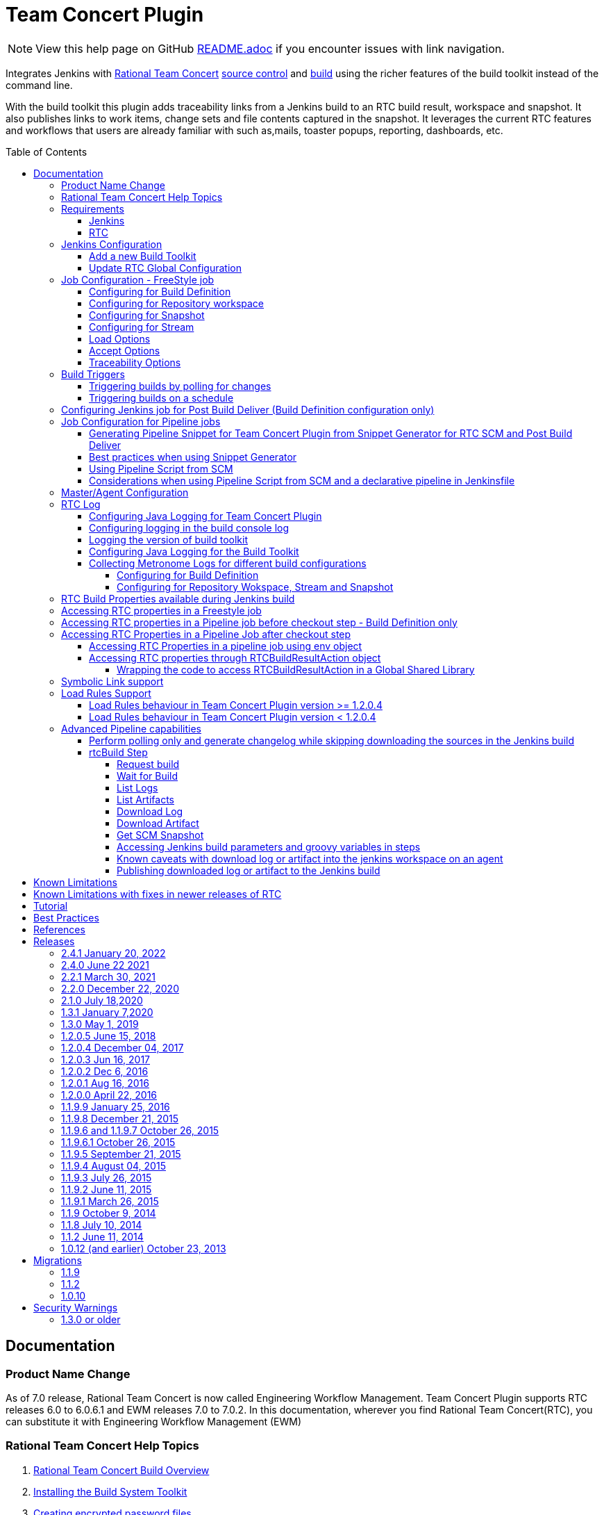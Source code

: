 Team Concert Plugin
===================
:toc:
:toc-placement: preamble
:toclevels: 5

// Reference - See the following page for adding new images
// https://www.jenkins.io/doc/developer/publishing/wiki-page/

NOTE: View this help page on GitHub link:https://github.com/jenkinsci/teamconcert-plugin/blob/master/README.adoc[README.adoc] if you encounter issues with link navigation.

[.conf-macro .output-inline]#Integrates Jenkins with link:https://jazz.net/products/rational-team-concert/[Rational Team Concert] link:https://jazz.net/products/rational-team-concert/features/scm[source control] and link:https://jazz.net/products/rational-team-concert/features/build[build] using the richer features of the build toolkit instead of the command line.#

With the build toolkit this plugin adds traceability links from a Jenkins build to an RTC build result, workspace and snapshot.  It also publishes links to work items, change sets and file contents captured in the snapshot.  It leverages the current RTC features and workflows that users are already familiar with such as,mails, toaster popups, reporting, dashboards, etc.

[[TeamConcertPlugin-Documentation]]
== Documentation

=== Product Name Change
As of 7.0 release, Rational Team Concert is now called Engineering Workflow Management. Team Concert Plugin supports RTC releases 6.0 to 6.0.6.1 and EWM releases 7.0 to 7.0.2. In this documentation, wherever you find Rational Team Concert(RTC), you can substitute it with Engineering Workflow Management (EWM)

[[TeamConcertPlugin-RationalTeamConcertHelpTopics]]
=== Rational Team Concert Help Topics

. link:https://jazz.net/help-dev/clm/topic/com.ibm.team.build.doc/topics/t_build_overview.html[Rational Team Concert Build Overview]
. link:https://jazz.net/help-dev/clm/topic/com.ibm.jazz.install.doc/topics/t_install_build_toolkit.html[Installing the Build System Toolkit]
. link:https://jazz.net/help-dev/clm/topic/com.ibm.team.build.doc/topics/tcreatepasstxt.html[Creating encrypted password files]
. link:https://jazz.net/help-dev/clm/index.jsp?re=1&topic=/com.ibm.team.build.doc/topics/c_hudson_overview.html&scope=null[Hudson/Jenkins build engine type]
. link:https://jazz.net/help-dev/clm/index.jsp?re=1&topic=/com.ibm.team.build.doc/topics/tcreateworkspace.html&scope=null[Dedicated build workspaces]

[[TeamConcertPlugin-Requirements]]
=== Requirements

[[TeamConcertPlugin-Jenkins]]
==== Jenkins

* Team Concert Plugin v 2.1.0 or later requires Jenkins 2.60.1 or later, Java 8 or later. Jenkins 2.277.1 LTS has been tested with the latest release.
* Team Concert Plugin v 1.2.0.5 or later requires Jenkins 1.625.1 or later. Fix for JENKINS-26100 requires Jenkins 2.60 or later, workflow-job 2.12 or later.
* Team Concert Plugin v 1.1.9.3 till v 1.2.0.4 requires Jenkins 1.580.1 or later. 
* Team Concert Plugin v 1.1.2 and later depends on the https://wiki.jenkins-ci.org/display/JENKINS/Credentials+Plugin[Jenkins Credentials plugin version] 1.10 or later. +


[[TeamConcertPlugin-RTC]]
==== RTC

* This plugin requires link:https://jazz.net/products/rational-team-concert/features/build#build-toolkit[Rational Team Concert Build Toolkit] version 6.0 or newer. Older versions of the plugin supports build toolkit versions starting from 3.0.1.5. See the https://jazz.net/help-dev/clm/topic/com.ibm.jazz.install.doc/topics/t_install_build_toolkit.html[Installing the Build System Toolkit] help topic to learn how to install the build toolkit.
* For all the supported build configurations - Build Definition, Repository Workspace, Stream and Snapshot - *a valid build toolkit should be present on both the master and agent machines* and the Jenkins jobs should be configured to use this toolkit. 
* Some features depend on specific Rational Team Concert build toolkit or server versions. See below.
** Stream configuration works only from build toolkit v 5.0.2 or higher.
** Post Build Deliver for Build Definition configuration introduced in Team Concert Plugin v. 1.2.0.3 depends on Rational Team Concert server version 6.0.4 or higher.
** Support for Load Rules in build definition has some requirements on the version of RTC client used to create the build definition. See xref:TeamConcertPlugin-LoadRulesSupport[Load Rules Support] section for more details.
** If you will be fetching workspaces that contain symbolic links, there is some additional symbolic link setup required. See xref:TeamConcertPlugin-SymbolicLinksupport[Symbolic Link Support] section for more details.
** Version details of build toolkit can be obtained in the build log only if you are using build toolkit version 6.0 and above.

[[TeamConcertPlugin-JenkinsConfiguration]]
=== Jenkins Configuration

==== Add a new Build Toolkit
. Navigate to the Jenkins Global Tool configure page (Jenkins > Manage Jenkins >  Global Tool Configuration) and find the "RTC Build toolkit" section.  This section is used to define one or more build toolkits available to the plugin. If you are using Jenkins 1.x, this will be under (Jenkins -> Manage Jenkins -> Configure System)
. Click the "RTC Build toolkit installations..." button and add a new build toolkit. 
.. See the link:https://jazz.net/help-dev/clm/topic/com.ibm.jazz.install.doc/topics/t_install_build_toolkit.html[Installing the Build System Toolkit] help topic to learn how to install the build toolkit.
.. There can be multiple RTC build toolkits associated with one jenkins instance.
. Click the "Apply" button to apply the changes.

==== Update RTC Global Configuration
. Navigate to the Jenkins Global Configuration page (Manage Jenkins -> Configure System).
. Find the "Rational Team Concert (RTC)" section. This section is used to define global connection settings that will be the defaults for any jobs created with the plugin. If connection settings will be set on each job, then skip this section. 
. Select a build toolkit
. Credentials are managed by the link:https://wiki.jenkins-ci.org/display/JENKINS/Credentials+Plugin[Credentials plugin]. The Team Concert plugin supports username and password type credentials. Credentials can be defined within a domain or a folder (if you are using the folder's plugin). You can use an application password in place of a regular password.
. Choose the credentials to use when logging into RTC for polling and accepting/loading the source code.
* If you are using the 1.0.12 (or earlier) version of the Team Concert plugin, instead of credentials, you will need to supply a userId and password or password file.
. Click the "Test connection" button to verify the repository connection details.
. Click the *Save* button to save the settings and return to the Jenkins main page.

[[TeamConcertPlugin-JobConfiguration]]
=== Job Configuration - FreeStyle job

NOTE: This section shows how to configure Team Concert Plugin in a freestyle job to load source code from RTC SCM.

. Create a new free-style software project and find the *Source Code Management* section.
. Select "Rational Team Concert (RTC)".
. If global connection settings were not configured above or do not apply to this job, then check the *Override global RTC repository
connection* check box and enter the connection settings here.
. Click the "Test connection" button to verify the repository connection details.
. Prior to 1.2.0.0 a job can be configured with RTC SCM only using either a build definition or a repository workspace. From 1.2.0.0 there is support to
configure RTC SCM with a SCM stream or SCM snapshot.

==== Configuring for Build Definition
. To benefit most from the integration between this plugin and RTC Build, select "Build Definition" from the Build Configuration dropdown
and enter a build definition ID. See the link:https://jazz.net/help-dev/clm/index.jsp?re=1&topic=/com.ibm.team.build.doc/topics/c_hudson_overview.html&scope=null[Hudson/Jenkins build engine type] help topic to learn how to create a Jenkins build definition. Follow these steps to setup a Jenkins Build Definition and
Jenkins Job to avoid a catch-22 situation.  A Jenkins job requires a Hudson/Jenkins build definition and a Hudson/Jenkins build definition
requires a Jenkins job.  RTC actually won't let you save the build definition without a job selected. However, Jenkins will let you save a job without a build definition.  So it is important to configure your build definition and job this way.
.. In Jenkins, create the job first using RTC for source control, but
with no build definition. Leave the _Build Definition_ text box blank. 
.. Save the Jenkins Job.
.. In RTC, create a Jenkins build engine that connects to the Jenkins
server. See https://jazz.net/help-dev/clm/topic/com.ibm.team.build.doc/topics/t_hudson_build_eng.html[Creating a build engine]. In RTC, create a build definition that uses the build engine created in step b and select the job created in step a. See link:https://jazz.net/help-dev/clm/topic/com.ibm.team.build.doc/topics/t_hudson_build_def.html[Creating a build definition]
.. Lastly, in Jenkins, open the Jenkins job and set the _Build Definition_ field with the id of the build definition created in step c.
.. Notice the "Build Configuration" dropdown. This replaces the radio buttons for build definition and build workspace prior to version 1.2.0.0 of the Team Concert Plugin.
.. Click the "Validate" button to verify the RTC build definition exists.

==== Configuring for Repository workspace
. To load a RTC repository workspace into the Jenkins workspace, select "Build Workspace" from the Build Configuration dropdown. See link:https://jazz.net/help-dev/clm/index.jsp?re=1&topic=/com.ibm.team.build.doc/topics/tcreateworkspace.html&scope=null[Dedicated build workspaces] help topic to learn how to create a build workspace.
. Click the "Validate" button to verify the RTC build workspace exists.
. To add a "Related Artifact" link to a Jenkins build in all the included work items, select the option *Add Jenkins build link to accepted work items* option.
[%hardbreaks]

==== Configuring for Snapshot
. To load the jenkins build workspace using a snapshot, select "Build Snapshot" from the Build Configuration dropdown. This configuration is mainly intended to be used in builds that capture the current state of the RTC SCM workspace/stream in a snapshot and start downstream builds that would populate the jenkins build workspace from the snapshot created and passed from the upstream builds. +
NOTE:To start a downstream snapshot build Parameterized Trigger plugin is required.
.  The following steps show how to configure a parent Jenkins job to trigger a downstream Jenkins job. The parent job is configured to use Build Definition, Repository Workspace or SCM stream. The downstream job is configured to use SCM snapshot. The parent job triggers the downstream job, passing a  snapshot UUID that will be used to load the sources.
.. Consider a parent job that is configured to load from a RTC repository workspace. When the build runs, Team Concert Jenkins plugin creates a snapshot on the build workspace. The snapshot uuid is available as the build environment property team_scm_snapshotUUID.
... Add a post build action to trigger parametrized build on other projects.
.. Configure a downstream snapshot build
... Create a new job and with a string parameter named *rtcBuildSnapshot*. You can use any parameter name for this purpose.
... Configure Rational Team Concert under Source Control options to build from a snapshot.
.. Now when an upstream build is started and once it is done it will trigger the downstream build with the UUID of the snapshot created on the workspace. +
[%hardbreaks]
NOTE: Generation of change log and polling is not supported for Snapshot configuration.

==== Configuring for Stream
. To load the jenkins build workspace using a stream, select "Build Stream" from the Build Configuration dropdown.
. Click the "Validate" button to verify the build stream exists.
. This configuration supports building from the current state of the specified stream.
. Subsequent builds capture the changes made to the stream since the previous build.
. In this configuration change log can be chosen to be generated by comparing the current build with the previous successful build. By default this option is unchecked. +
NOTE: For this configuration the RTC user configured globally or for this job needs to have permission to attach snapshots to a stream.

==== Load Options
From 1.2.0.0 some of the load and accept options that were previously configurable only in RTC build definitions, can now be configured for Repository Workspace, Stream and Snapshot configurations.

. The directory on the build machine under which the repository files will be loaded can be specified.
. Contents of the load directory can be deleted before reloading 
. Load Policy field, added in 1.2.0.4, can be used to configure the components to load. You can either specify the components to load or choose to use a remote load rule file or dynamic load rules, to determine which components to load.
.. Specify which components to load +
.. When specifying components to load you can choose to create folders for components, in which case the load directory would have folders for components at the top level and each of these folders will have the files/folders for that component.
.. You can also choose to exclude some components.
.. Load components by using a load rule file
.. Load using dynamic load rules +
+
NOTE: For more details on load rules support and how to configure dynamic load rules, see the xref:TeamConcertPlugin-LoadRulesSupport[Load Rules Support] section. 

==== Accept Options

NOTE: Applicable only to Repository workspace configuration

. When loading the jenkins build workspace from a RTC repository workspace, there is an option to configure whether to accept latest changes before loading. By default, this option is selected. 
[%hardbreaks]

==== Traceability Options

NOTE: Applicable only to Repository workspace and Stream configuration

. To add a *Related Artifact* link to a Jenkins build in all the included work items, select the option "Add Jenkins build link to accepted work items" option. This applies to Repository Workspace and Stream configurations.
[%hardbreaks]

[[TeamConcertPlugin-BuildTriggers]]
=== Build Triggers
==== Triggering builds by polling for changes
When *Poll SCM* is selected, builds will be triggered only if Team Concert Plugin detects *new* changes. The logic for computing of new changes varies for Build Definition, Repository Workspace and Stream configurations. For Build Definition and Repository Workspace, Team Concert Plugin compares the repository workspace against the flow targets. In case of Stream, the snapshot from the *previous* build is compared against the stream. If the previous build does not have a snapshot, then the build previous to that one is considered.

New changes can be any or all of the following +

* Changes in the flow target not present in the repository workspace.
* Changes discarded in the flow target or changes created in the repository workspace, not delivered to the stream.
* Components added in the flow target
* Components removed from the flow target.

To configure polling, +

. Find the *Build Triggers* section.
. Check the *Poll SCM* check box to poll for new changes.
. Enter a schedule.  Click the help button beside the "Schedule" field to get help with the syntax.
. Click the *Save* button to save the settings and return to the job page.

NOTE: For pipeline jobs, set `poll` boolean attribute to true in the `checkout` step, in addition to configuring a polling interval mentioned in the above steps.
[%hardbreaks]

==== Triggering builds on a schedule

You can configure the job to build at a specific time, irrespective of whether there are new changes in the source code. +

. Find the *Build Triggers* section.
. Check the *Build Periodically* check box.
. Enter a schedule.  Click the help button beside the "Schedule" field to get help with the syntax.
. Click the *Save* button to save the settings and return to the job page.
[%hardbreaks]

[[TeamConcertPlugin-ConfiguringJenkinsjobforPostBuildDeliverBuildDefinitionconfigurationonly]]
=== Configuring Jenkins job for Post Build Deliver (Build Definition configuration only)

NOTE: From 1.2.0.3, Post Build Deliver is supported for Build Definition configuration. The RTC server version should be 6.0.4 or higher. 

[%hardbreaks]

To configure for Post  Build Deliver,
. Configure the RTC Build Definition with Post Build Deliver configuration.
. In the Jenkins Freestyle job configuration, add the *RTC Post Build Deliver* post build action. Select *Fail on Error*, if you want the build to fail if post build deliver fails.
. In a Pipeline job, add the following snippet before the end of the script to perform post build deliver as the last step of the build.

[source,syntaxhighlighter-pre]
----
step([$class: 'RTCPostBuildDeliverPublisher', failOnError: true])
----

[[TeamConcertPlugin-JobConfigurationPipelineJobs]]
=== Job Configuration for Pipeline jobs

[[TeamConcertPlugin-GeneratingPipelineSnippetforTeamConcertPluginfromSnippetGenerator]]
==== Generating Pipeline Snippet for Team Concert Plugin from Snippet Generator for RTC SCM and Post Build Deliver

For pipeline jobs, you can generate the snippet for Team Concert Plugin using the Pipeline snippet generator. See the https://www.jenkins.io/doc/book/pipeline/getting-started/#snippet-generator[help documentation] for more information on how to create a snippet. In the snippet generator, 

* For RTC SCM snippet,
** Click the `Sample Step` dropdown and select checkout. Then select `Rational Team Concert` from the dropdown.
** For configuring the remaining options, refer to Job configuration Freestyle jobs.
** Click Generate Snippet.
* For Post Build Deliver snippet,
** Select `step` in the `Sample Step` dropdown and select `RTC Post Build Deliver`
** To fail the build if the step fails, click "Fail on Error".
** Click Generate Snippet.

[%hardbreaks]

[[TeamConcertPlugin-BestPracticesWhenUsingSnippetGenerator]]
==== Best practices when using Snippet Generator

[%hardbreaks]

Remove references to serverURI, credentialsId if you choose to use the Team Concert Plugin's global configuration (in Jenkins->Settings) in your pipeline snippet.

Even if you do not choose to override global configuration for Team Concert Plugin defined in System Settings, the snippet generator will copy the values for *serverUri*, *credentialsId* and *buildtoolkit* copied from the global configuration in the snippet. If you copy this snippet into your pipeline script, it can create maintenance issues when you intend to change the global server URI, credentials and build toolkit. If you intend to use the global settings for RTCScm configuration, then remove
the following attributes in the snippet 

* serverURI
* credentialsId
* timeout
* buildTool
* overrideGlobal

and then copy the resulting snippet into your pipeline script.

[%hardbreaks]

[[TeamConcertPlugin-UsingPipelineScriptFromSCM]]
==== Using Pipeline Script from SCM

Team Concert Plugin supports Pipeline Script from SCM but does not support lightweight checkout. Some of the ways to use this pipeline feature with RTC SCM are captured in https://jazz.net/wiki/bin/view/Main/JenkinsPipelineFromSCM[Using Team Concert Plugin with Pipeline from SCM]

[%hardbreaks]

[[TeamConcertPlugin-Considerationswhenusingdeclarativepipeline]]
==== Considerations when using Pipeline Script from SCM and a declarative pipeline in Jenkinsfile

If you are using declarative pipeline, then every `agent` directive will cause a checkout to happen in that agent using the same configuration as Pipeline Script from SCM. When using a build definition, stream or workspace configuration, this will cause an accept to happen in each of those cases, leading to different content being loaded in each agent. In the case of build definition, an additional build result will be created if the build is triggered from Jenkins. This may or may not be what you want. If you want to prevent the extra checkout for every agent directive, add a options directive below the agent directive with the value `skipDefaultCheckout(true)`
....
options {skipDefaultCheckout(true)}
....
[%hardbreaks]

[[TeamConcertPlugin-MasterAgentConfiguration]]
=== Master/Agent Configuration

Master and agent configurations are supported by this plugin.  See the Jenkins documentation on link:https://wiki.jenkins-ci.org/display/JENKINS/Distributed+builds[distributed builds] for more information.  The RTC build toolkit home path is required for the master to be able to test connections and build artifacts.

. Navigate to the Computer page (Jenkins > Manage Jenkins > Manage Nodes) and click the "New Node" link.
. Enter a name and create a new node.
. In the node configuration page, find the *Node Properties* section and check the *Tool Locations* check box.
. From the list of tool locations, select the build toolkit you want to define for the node, and set the value in the *Home* field.

NOTE: If you do not wish to override the tool location, then Team Concert Plugin will try to locate the toolkit at the same location specified in Global Tool configuration

Build toolkits can also be installed automatically on agents. And labels can be used to match build toolkits to agents.  However, a valid toolkit is required in the master node to perform connection tests to build artifacts and perform polling. +


[%hardbreaks]

[[TeamConcertPlugin-RTCLog]]
=== RTC Log

You can capture logs from the Team Concert plugin to debug any problems that you may encounter.

[[TeamConcertPlugin-ConfiguringJavaLogging]]
==== Configuring Java Logging for Team Concert Plugin

. Navigate to the Jenkins Log page (Jenkins > Manage Jenkins > System
Log) and click the *Add new log recorder* button.
. Provide a name, for example *RTC Log* and click the *Add* button to add a logger.
. Enter a logger for `com.ibm.team.build` and set the log level to
*FINER*.
. Click the *Save* button.
. Return to this log if a problem is ever experienced using this
plugin.  The log will help to identify the problem.
. Logging on Agents
.. On the agent, while messages are logged at level FINER, the logs never
come back.

[[TeamConcertPlugin-Logginginthebuildconsolelog]]
==== Configuring logging in the build console log

. There is support for a debug flag which will result in the debug
output going into a build's console log
. The environment variable `com.ibm.team.build.debug` with the value
`true` will activate the debug logging on a agent.
. To configure on a single agent with the debug flag for all builds,
.. Go to Jenkins > Manage Jenkins > Manage nodes.
.. Hover over the link of the node to configure. Choose Configure from
the popup context menu.
.. In the Node properties section, select and check the Environment
variables checkbox
.. Click the Add button beside the List of key value pairs.
.. Supply `com.ibm.team.build.debug` as the name and *true* as the value
.. Click the Save button.
. Alternately to configure the debug flag on master and all agents
.. Jenkins > Manage Jenkins > Configure System
.. In the Global Properties section, select and check the Environment
variables checkbox
.. Click the Add button beside the List of key value pairs.
.. Enter `com.ibm.team.build.debug` as the name and *true* as the value
.. Click the Save button.
. To configure debugging for a single job, add `com.ibm.team.build.debug` as a parameter to the job and set its value to `true`.

The debug flag currently only logs information relating to the class
loader setup. The rest of the logic should not be affected by running on
a master or an agent so if you need those logs, consider running on the
master to get the detailed logs.

[[TeamConcertPlugin-Loggingtheversionofbuildtoolkit]]
==== Logging the version of build toolkit

If you have turned on the variable `com.ibm.team.build.debug`, either
through the environment variables or as a job parameter, then the
version of build toolkit used in the master and agent for that build
will appear in the build log.

You should see messages such as the following in the build log.

[source,console-output]
----
Version of build toolkit "<buildtoolkit-name>" on master is "6.0.4".
Version of build toolkit "<buildtoolkit-name>" on "<agent-name>" is "6.0.4".
----

[[TeamConcertPlugin-ConfiguringJavaLoggingForBuildToolkit]]
==== Configuring Java Logging for the Build Toolkit

Configuring logging for Team Concert plugin does not enable log messages from the build toolkit 
to appear in the Jenkins log recorder.

To enable log messages from build toolkit to be output to a file on the Jenkins controller or any agent, 
refer to the steps in the wiki https://jazz.net/wiki/bin/view/Main/JenkinsLog4jLogging[Capture log messages from EWM Build Toolkit on the Jenkins controller]


[[TeamConcertPlugin-CollectingMetronomeLogsfordifferentbuildconfigurations]]
==== Collecting Metronome Logs for different build configurations

===== Configuring for Build Definition

. Add the following build property to the build definition.
.. Name - `team.build.reportStatistics` 
.. Value - `true`
. Open the build definition editor in RTC Eclipse or RTC Web UI, click
Properties tab and add the property.
. From the Jenkins console, run a build.
. Open the build result associated with the Jenkins build.
. Click the Logs tab.
. You should see two files *statistics-<timestamp>.log* and *statisticsData-<timestamp>.log*

===== Configuring for Repository Wokspace, Stream and Snapshot

. Add the following String Job property to the Jenkins job. +
.. Name - `team.build.reportStatistics` 
.. Value - `true`
. From the Jenkins console, run a build.
. In the machine that hosts the Jenkins master, go to '<jenkins config
dir>/jobs/<jobname>/builds/<build number>/teamconcert/diagnostics'
. You should see two files *statistics-<timestamp>.log* and
*statisticsData-<timestamp>.log*

[[TeamConcertPlugin-RTCrelatedEnvironmentVariablesavailabletotheBuild]]
=== RTC Build Properties available during Jenkins build

The following properties can be accesssed as environment variables in the build after Rational Team Concert source control step is completed.

[cols=",",options="header",]
|===
|property |description
|team_scm_changesAccepted |The number of changes accepted or discared
during the build.

|team_scm_snapshotUUID |UUID of the snapshot created after accepting
changes. Not set if no snapshot was created.

|team_scm_workspaceUUID |The UUID of the Repository workspace used in
the build. Only set if the build is using a build definition.

|buildResultUUID |UUID of the build result. Only set if the build is
using a build definition

|RTCBuildResultUUID |UUID of the build result. Only set if the build is
using a build definition

|requestUUID |UUID of the build request. Only set if the build is using
a build definition.

|buildDefinitionId |UUID of the build definition being used by the
build. Only set if the build is using a build definition.

|repositoryAddress |Address of the RTC repository.

|buildEngineId |Name of the build engine associated with the build
request/result (if there is a build result). An RTC build engine is not
actually running, but some ant tasks need the engine id.

|buildEngineHostName |Host name of the Jenkins master or agent that the
build is running on.

|buildRequesterUserId |User id of the RTC user that requested the build
be started. Only set if the build is using a build definition

|personalBuild |True if the build is a personal build (requested from
RTC), otherwise, not set

|rtcTempRepoWorkspaceName |The name of the temporary Repository
Workspace created during a build using Stream configuration

|rtcTempRepoWorkspaceUUID |The UUID of the temporary Repository
Workspace created during a build using Stream configuration
|===

Apart from these built-in properties, when using Build definition
configuration, all the build properties set in the build definition and
potentially modified when requesting the build will be available as
environment variables in the Jenkins build  after the Team Concert
plugin runs.

[[TeamConcertPlugin-AccessingRTCBuildpropertiesinaFreestylejob]]
=== Accessing RTC properties in a Freestyle job

In a freestyle job, after Team Concert Plugin completes downloading the source code to the Jenkins workspace, you can access the properties exported by Team Concert Plugin with the following syntax.

*On Windows*

`%<propertyname>%`

*On Unix/Linux*

`$propertyname`

Team Concert Plugin exports some standard properties and user defined build properties(only for Build definition configuration). For a list of builtin properties, refer to xref:TeamConcertPlugin-RTCrelatedEnvironmentVariablesavailabletotheBuild[this section].

[%hardbreaks]

[[TeamConcertPlugin-AccessingRTCBuildpropertiesinaPipelinejobbeforecheckoutsteprunsonlyforBuilddefinitionconfiguration]]
=== Accessing RTC properties in a Pipeline job before checkout step - Build Definition only

In a build definition configuration, if the Jenkins build is started from RTC, you can access build properties set in the RTC build result in a pipeline build even before the checkout step runs. These properties can be any of the RTC built-in properties set in the build result or user defined build properties.

To access the RTC Build property from a Build Definition, you must create a String parameter in the Jenkins job with the same name as the RTC build property. The actual value will be set by the RTC build result that starts the Jenkins build. You can supply different values to the user defined RTC build properties when requesting the RTC build.

The following built-in properties are available to the Jenkins build even before the checkout step runs.

[cols=",",options="header",]
|===
|property |description
|buildResultUUID |UUID of the build result. Only set if the build is
using a build definition

|requestUUID |UUID of the build request. Only set if the build is using
a build definition.

|buildDefinitionId |UUID of the build definition being used by the
build. Only set if the build is using a build definition.

|repositoryAddress |Address of the RTC repository.

|buildEngineId |Name of the build engine associated with the build
request/result (if there is a build result). An RTC build engine is not
actually running, but some ant tasks need the engine id.

|buildEngineHostName |Host name of the Jenkins master or agent that the
build is running on.

|buildRequesterUserId |User id of the RTC user that requested the build
be started. Only set if the build is using a build definition

|personalBuild |True if the build is a personal build (requested from
RTC), otherwise, not set
|===

For instance, consider the scenario where you want to know if the RTC
build result that started this pipeline build is a personal build or
not.

. First create a Job parameter "personalBuild" type is String in the
Jenkins pipeline job and  set the default value to false.


{empty}2. Request a personal build in the RTC build definition associated with the Jenkins job.

{empty}3. In your pipeline script, you can check whether the RTC build is a personal build or not as follows

....
if ("${env.personalBuild}" == "true") {
   // Do something } else {   // Do something else}
}
// or

if ("${personalBuild}" == "true") {
   // Do something } else {   // Do something else}
}
....

{empty}4. To access the buildRequesterUserId property in your script, define a new String parameter called "buildRequesterUserId" to the Jenkins job and set the default value to an empty string.

{empty}5. Back in your pipeline script, you can access the property as

....
"${env.buildRequesterUserId}"
// or
"${buildRequesterUserId}"
....

NOTE: This is different from accessing personalBuild property after the checkout step runs. In that case, the personalBuild property will be reset by the checkout step and can be accessed only through the $\{env} variable. Here, the property is set by the RTC when starting the Jenkins build, even before the checkout step runs.


[[TeamConcertPlugin-AccessingRTCEnvironmentVariablesinaPipelineJobaftercheckoutstep]]
=== Accessing RTC Properties in a Pipeline Job after checkout step
Prop
_checkout_ step now returns a map that is populated by Team Concert
plugin. For instance, you can store the return value from the checkout step into the scmvars variable and access them using the syntax
"$\{scmvars.<rtc environment variable>}". For a list of built-in
properties exported to the environment, see
https://wiki.jenkins.io/display/JENKINS/Team+Concert+Plugin[this
section]

*checkoutstep*

[source,syntaxhighlighter-pre]
----
def scmvars = checkout([$class: 'RTCScm'...])
----

This feature is available when you use Team Concert Plugin version > 1.2.0.5, Jenkins version > 2.60, workflow-cps version > 2.40. Refer to 
https://issues.jenkins-ci.org/browse/JENKINS-26100[Issue 26100] for the related issue.

[[TeamConcertPlugin-AccessingRTCEnvironmentPropertiesUsingEnvObject]]
==== Accessing RTC Properties in a pipeline job using env object

You can access RTC Environment properties after the checkout step runs using the env object. You will need to use workflow-cps plugin version > 2.40. 

As an example, after every checkout, you can save the snapshot UUID value into a separate variable as follows

[source,syntaxhighlighter-pre]
----
echo "${env.BUILD_NUMBER}"

 node {
   checkout([$class: 'RTCScm'...])
   // At this point, env contains RTC related environment variables from the first checkout
   def snapshotUUID1 = "${env.team_scm_snapshotUUID}"
   echo "${snapshotUUID1}"

   checkout([$class: 'RTCScm' ....])
   // At this point, env contains RTC related environment variables from the second checkout. The environment variables contributed by the first checkout are overwritten.
   def snapshotUUID2 = "${env.team_scm_snapshotUUID}"
   echo "${snapshotUUID2}"
 }
----

References

- https://issues.jenkins-ci.org/browse/JENKINS-42499[JENKINS-42499]
- https://groups.google.com/forum/#!msg/jenkinsci-dev/FM_Nx_K_v9g/4BzWXd3cAgAJ[Jenkins Developers forum post]

NOTE: The issue reported in https://jazz.net/jazz/web/projects/Rational%20Team%20Concert#action=com.ibm.team.workitem.viewWorkItem&id=370979[Defect 370979 - Environment variables for snapshot, build result UUID are null if env object is accessed before running teamconcert checkout step, in a pipeline script]  and the issue reported in this jazz.net
https://jazz.net/forum/questions/236515/team_scm_snapshotuuid-environment-variable-overwritten-when-loading-jenkins-pipeline-library[forum
post] would be fixed indirectly if you use the new workflow-cps plugin.

[%hardbreaks]

[[TeamConcertPlugin-AccessingRTCpropertiesthroughRTCBuildResultActionObject]]
==== Accessing RTC properties through RTCBuildResultAction object

If you are using workflow-cps < 2.40, follow the workaround mentioned
below.

In a pipeline job the environment variables published by the Team
Concert Jenkins plugin is null if the env object is accessed once before
the RTC SCM checkout step. For instance, the following script would
return the UUID of the snapshot published by the Team Concert plugin.

[source,syntaxhighlighter-pre]
----
node('master') {
    // run teamconcert scm step
    echo "${env.team_scm_snapshotUUID}"
 }
----

But in the script given below the env object is accessed once before
running the checkout step and hence accessing the snapshot UUID from the
env object returns null

[source,syntaxhighlighter-pre]
----
echo "${env.BUILD_NUMBER}"
node('master') {
    // run teamconcert scm step
    echo "${env.team_scm_snapshotUUID}"
 }
----

Though the Team Concert plugin publishes the environment variables when
checkout is invoked, in pipeline scripts the env object once constructed
is not refreshed with any of the environment variables, published later.

If you run into issues accessing the environment variables published by
the Team Concert plugin, the suggested work around is to access the
RTCBuildResultAction object that is added to the build by the Team
Concert plugin. The following code returns the build properties stored
in RTCBuildResultAction object. This can be used in a pipeline script to
obtain snapshot UUID.

[source,syntaxhighlighter-pre]
----
def action = currentBuild.build().getAction(com.ibm.team.build.internal.hjplugin.RTCBuildResultAction.class)
def buildProps = action.getBuildProperties()
println(buildProps['team_scm_snapshotUUID'])
----

If you invoke RTC SCM multiple times, then there will
be that many RTCBuildResultActions in the build. Therefore,
currentBuild.build().getActions(com.ibm.team.build.internal.hjplugin.RTCBuildResultAction.class)
should be used. The action added by the last invocation of RTC SCM
should be available at the end of the list. For instance, if there are
two RTCScm checkouts, the second RTCBuildResultAction can be accessed as
follows.

 
[source,syntaxhighlighter-pre]
----
def actions = currentBuild.build().getActions(com.ibm.team.build.internal.hjplugin.RTCBuildResultAction.class)
def buildProps = actions.get(1).getBuildProperties()
println(buildProps['team_scm_snapshotUUID'])
----

NOTE: Your Jenkins administrator should whitelist these methods to access them in a pipeline script. You should consider adding these methods to Global Shared Library. This is explained in the next section. 

[[TeamConcertPlugin-WrappingthecodeinaGlobalSharedLibrary]]
===== Wrapping the code to access RTCBuildResultAction in a Global Shared Library

The above code cannot be directly used in a pipeline script without an administrator whitelisting the APIs in Jenkins. You can wrap this code inside a method and add it to a Global Shared Library. You can then call the method from your pipeline script.

If you are already using a Global Shared Library in your environment,
add the following code in a file called rtcutils.groovy and place the
file under the *vars* directory,

[source,syntaxhighlighter-pre]
----
 def getSnapshotUUID(actionNum) { // The n'th RTCBuildResultAction.
    def actions = currentBuild.build().getActions(com.ibm.team.build.internal.hjplugin.RTCBuildResultAction.class)
    if (actions != null && actions.size() > 0 && actionNum > 0 && actionNum <= actions.size()) {
        def buildProps = actions.get(actionNum-1).getBuildProperties()
        return (buildProps['team_scm_snapshotUUID'])
    } 
    return null
}
----

Then, in your pipeline script, you can write the following to get the
snapshotUUID of the checkout step.

[source,syntaxhighlighter-pre]
----
@Library('your-shared-library')_

node {
   checkout([$class: 'RTCScm'...])

   // pass 2 or greater if the shared library is fetched from RTC, otherwise pass 1.
   // If the library is fetched from RTC, then there is one RTCBuildResultAction corresponding to that checkout. 
   // Hence you need to pass 2 or more depending on how many EWM (RTC) checkouts have been called after @Library directive.
   def snapshotUUID = rtcutils.getSnapshotUUID(2)
   echo "${snapshotUUID}"
}
----

If you do not have Global Shared Library that is defined in your environment, see https://jenkins.io/doc/book/pipeline/shared-libraries[Extending with Shared Libraries] for creating and accessing a shared library in your pipeline script. Note that if you use RTC for hosting the Global Shared Library, then there will be a checkout of the source code from RTC. A RTCBuildResultAction will be added to  the build at the point where the library is checked out into the pipeline script.

[[TeamConcertPlugin-SymbolicLinksupport]]
=== Symbolic Link support

NOTE: Symbolic links works out of the box from Java version 7 and greater. The following information is retained for older Java versions.

RTC support for symbolic links requires one or two additional libraries
(.dll/.so files).

. RTC file system natives
. Eclipse file system natives

The reason is Java 6 and earlier doesn't have support for
creating/looking at properties of symbolic links. Java 7 has symbolic
link support that works on linux, but on Windows there are some
limitations when creating links (if the target has not yet been created
the type is defaulted to file which is not good if its a directory). If
you are running Linux and can use Java 7 you only need the Eclipse
natives. Otherwise, you will need both the RTC and Eclipse natives.

In the Build engine directory (<your RTC build install
directory>\buildengine\eclipse\plugins), look for (or equivalent jars
for your platform/release).

. `com.ibm.team.filesystem.client_3.1.600.v20130415_0257.jar` (RTC
file system natives)
. `org.eclipse.core.filesystem.win32.x86_1.1.201.R36x_v20100727-0745.jar`
(Eclipse file system natives)

From the com.ibm.team.filesystem.client jar you want to extract
`+winfsnatives.dll+` (`+libfsnatives.so+` on linux). Take all the
.dll/.so files from the org.eclipse.core.filesystem jar. Place them
directly in a directory (eg. c:\natives\winfsnatives.dll).

When you start Jenkins, we need to tell java about the directory so that
it can load the libraries from it. To this, you can add the directory to
the search path. +

Change the `PATH` variable on Windows or the `+LD_LIBRARY_PATH+`
variable on linux prior to starting Jenkins. Alternatively, you can also
specify it when starting Java through the `+-Djava.library.path+`
setting. +
eg.

`java -Djava.library.path="c:\natives;%Path%" -jar jenkins-1.509.1.war`

If you are running on Windows, you need to be sure that you have
permission to create symbolic links. The
https://jazz.net/library/article/970/[Symbolic links article] in the
jazz.net library describes how.

NOTE: If you are running your jenkins builds on agents and the symbolic
links fail to load, then the native libraries should be included in the
JVM library path of the agents too.

[[TeamConcertPlugin-LoadRulesSupport]]
=== Load Rules Support

. When a jenkins build is configured with an RTC build definition, the
component load rules specified in the RTC build definition, if any, will
be applied when loading the jenkins build
workspace. https://www.ibm.com/support/knowledgecenter/SSCP65_6.0.3/com.ibm.team.build.doc/topics/r_scm_build_loadrules.html[Component
load rules in builds] describes how to specify load rules in a build
definition.
. When a jenkins build is configured with an RTC repository workspace,
stream, or snapshot load rules can be specified by setting the load
policy field to "Load components by using a load rule file".
. To configure load policy in a pipeline build, set the "loadPolicy"
field to one of - "useComponentLoadConfig", "useLoadRules", or
"useDynamicLoadRules".
.. When loadPolicy is set to useComponentLoadConfig, you can either
choose to load all components or exclude some components by setting the
value for "componentLoadConfig" to either "loadAllComponents" or
"excludeSomeComponents".
. The load policy field for RTC build definition can be set only using
the 6.0.5 RTC client.
. Component load rules can also be specified through dynamic load rules
extension. For more details refer to
https://jazz.net/wiki/bin/view/Main/DynamicLoadRulesJenkinsPlugin[DynamicLoadRulesJenkinsPlugin].
Dynamic load rules feature is supported across all build configurations
- build definition, repository workspace, stream, and snapshot.
. In build definition configuration, when load rules are configured in
the build definition and dynamic load rules are also provided, dynamic
load rules take precedence over the component load rules.

==== Load Rules behaviour in Team Concert Plugin version >= 1.2.0.4

From 1.2.0.4, the behavior of load rules in Jenkins builds
is at par with RTC SCM (in Eclipse client or SCM CLI). So, only those components for which load rules are specified will be loaded, according to those rules; all the other
components for which load rules are not specified will not be loaded. To
maintain backwards compatibility in Jenkins builds configured with an RTC
build definition, old load rules behavior will be enforced unless the
load policy field in the build definition is set to use load rules. You can change the load policy by migrating your old build definitions from the Eclipse client to use the new load format.

==== Load Rules behaviour in Team Concert Plugin version < 1.2.0.4
Before 1.2.0.4, the behavior of load rules in Jenkins
builds, when using the component load rules specified in RTC build
definition or the load rules generated by the dynamic load rules
extension, is different from how eclipse client enforces the load rules.
Say, you have a load rules file that loads some but not all of the
components in a workspace. This load rules file when used to load a
workspace in the eclipse client, will result in loading of only those
components specified in the load rules file. When the same load rules
file is configured in an RTC build definition, all components from the
workspace, including those not specified in the load rules file, are
loaded; those components for which load rules are specified are loaded
according to the specified load rules, all the other components are
loaded as is. `Components to exclude`
option, in the RTC build definition can be used to restrict which
components are loaded during the build - for more details refer
https://www.ibm.com/support/knowledgecenter/SSCP65_6.0.3/com.ibm.team.build.doc/topics/tcreatebuilddefinition.html[Creating
RTC build definitions].

[[TeamConcertPlugin-AdvancedPipelineCapabilities]]
=== Advanced Pipeline capabilities

==== Perform polling only and generate changelog while skipping downloading the sources in the Jenkins build

You can configure a pipeline job to poll on a RTC build definition or a repository workspace but skip downloading the sources when the pipeline build runs by using the option polling-only. 
Optionally, you can provide a snapshotUUID to generate a changelog for the Jenkins build. The snapshot should be owned by the repository workspace configured in the build definition.

To enable the polling-only option, add the text "pollingOnly: true" to the checkout step. If you prefer to use the snippet generator to generate a checkout step with the polling-only option, follow the steps below:

. Open the Jenkins Web UI.
. Navigate to the pipeline job.
. In the left pane, click "Pipeline Syntax".
. Under Steps, select checkout from the Sample Step dropdown list.
. Under SCM, Select Rational Team Concert (RTC).
. Change the Build Configuration to Build Definition or Repository Workspace.
. For Build Definition configuration, enter the ID of the Build Definition.
. For Repository workspace configuration, enter the name of the Repository Workspace.
. Click Advanced.
. Select "Perform polling but do not accept or load the repository workspace.
. To generate a changelog, enter the variable that references the snapshot UUID. For example, ${ret.snapshotUUID}.
.. To retrieve Jazz SCM snapshot details from the build result, use the "Get SCM Snapshot" task.
. Click Generate Pipeline script.

NOTE: All values in the generated script are enclosed in single quotes. If single quotes are used, then a value like ${ret.buildResultUUID} is interpreted literally by the pipeline build. To expand such values, modify the script to enclose the value within double quotes, for example "${ret.snapshotUUID}".

==== rtcBuild Step

rtcBuild is a pipeline step to interact with RTC Build from a pipeline job. The step provides the following tasks

* Request Build
* Wait for Build 
* List logs
* List artifacts
* Download log
* Download artifact

===== Request build

To request a RTC build from a pipeline job, use the "Request Build" task. Once the build request is successfully created, the step returns the build result UUID in an object that is available in pipeline script. To retrieve the build result UUID from the object, use the syntax ${obj.buildResultUUID}, where obj is the name of the object.

To generate the pipeline snippet for requesting a build, perform the following steps

. Open the Jenkins Web UI.
. Navigate to the pipeline job.
. In the left pane, click "Pipeline Syntax"
. Under Steps, select rtcbuild from the Sample Step dropdown list.
. Select a Build toolkit. 
. Enter a value for RTC server URI or accept the default.
. Select the appropriate credentials or accept the default.
. Select "Request Build" from the Task dropdown list.
. Enter a Build Definition ID.
. To delete properties while requesting a build, check "Delete Properties".
.. Click "Add Property" and enter the name of the property to delete.
. To add a new property or override the value of an existing property when requesting a build, select "Add or Override Properties".
.. Click "Add Property" and add the name and value of the property to add to or override in the build request.
. To insert a link of the build result associated with the build request to the Jenkins pipeline build, select "Insert EWM(RTC) build link to Jenkins pipeline build"".
. Click Generate Pipeline Script.

NOTE: All values in the generated script are enclosed in single quotes. If single quotes are used, then a value like ${ret.buildResultUUID} is interpreted literally by the pipeline build. To expand such values, modify the script to enclose the value within double quotes, for example "${ret.buildResultUUID}".

The following snippet requests a build and prints the build result UUID after the step completes requesting a build in RTC

[source,syntaxhighlighter-pre]
----
def ret = rtcBuild buildTool: '<builtoolkit-name>', credentialsId: '<credentials>', serverURI: '<rtc-server-uri>', task: [buildDefinitionId: '<build-definition-id>', name: 'requestBuild'], timeout: 480], timeout: 480
  echo "${ret.buildResultUUID}"
----

The following snippet requests a build with one new property and a few deleted properties and prints the build result UUID after rtcBuild step completes requesting a build in RTC.

[source,syntaxhighlighter-pre]
----
  def ret = rtcBuild buildTool: '<builtoolkit-name>', credentialsId: '<credentials>', serverURI: '<rtc-server-uri>', task: [buildDefinitionId: '<build-definition-id>', name: 'requestBuild',
  addOrOverrideProperties: true, propertiesToAddOrOverride: [[propertyName: 'addProp', propertyValue: 'newValue']], 
  propertiesToDelete: [[propertyName: 'deleteProp1'], [propertyName:'deleteProp2']]
 ], timeout: 480], timeout: 480
  echo "${ret.buildResultUUID}"
----

The following snippet requests a build, prints the build result UUID after rtcBuild step completes requesting a build in RTC and adds a link of the build result to the Jenkins pipeline build.

[source,syntaxhighlighter-pre]
----
  def ret = rtcBuild buildTool: '<builtoolkit-name>', credentialsId: '<credentials>', serverURI: '<rtc-server-uri>', task: [buildDefinitionId: '<build-definition-id>', name: 'requestBuild',  
linkEWMBuild: true], timeout: 480], timeout: 480
  echo "${ret.buildResultUUID}"
----

===== Wait for Build

To make the pipeline build pause until a RTC build to change state or a timeout expires, use the Wait for Build task. Once the step completes successfully, one of the following is true:

* The timeout has expired.
* The RTC build has reached one of the required states.

The following argument must be provided for waiting on a build.

* Build result UUID.

The following arguments are optional.

* Build states to wait for
** The different states of the build result on which the step will wait. If the build result enters into one of the states, then the step returns from execution.
   By default, the step does not complete until the build result enters the COMPLETED or INCOMLPETE state. The build enters an INCOMPLETE state when it is abandoned.
* Wait Timeout
** The time in seconds up to which this step will wait. By default, the step waits forever to reach the specified build states. 
   For longer builds, it is recommended to wait for a shorter timeout and use looping constructs available in pipeline script to retry.
* Wait Interval
** The time in seconds up to which the rtcBuild step waits before polling to check the specified build states. The polling is done at regular intervals until it reaches the value mentioned in the Wait Timeout property. The Wait Interval property value should be less than the Wait Timeout property value.

The step returns the following values.

* The status of the build - either OK, ERROR, WARNING, or INFO.
* The state of the build - either COMPLETE, INCOMPLETE, IN_PROGRESS, CANCELED, or NOT_STARTED.
* Whether or not the step timed out. If this value is false, then the status of the build is one of the build states that the step waited on.

To generate the pipeline snippet for waiting on a build, perform the following tasks

. Open the Jenkins Web UI.
. Navigate to the pipeline job.
. In the left pane, click "Pipeline Syntax".
. Under Steps, select rtcBuild from the sample step dropdown list.
. Select a Build toolkit. 
. Enter a value for RTC server URI or accept the default.
. Select the appropriate credentials or accept the default.
. In the Task dropdown list, select "Wait for Build".
. In the Build Result UUID text box, enter a value. This value is usually a parameter which is obtained from requesting a build. For example, to refer to the build result UUID obtained from a "Request Build" task, enter ${ret.buildResultUUID}.
. In the Build States to wait for text box, enter the states to wait for separated by a comma. The default values are COMPLETED and INCOMPLETED. Other values are IN_PROGRESS, CANCELED, and NOT_STARTED.
. In Wait timeout (in seconds) text box, enter the wait timeout in seconds. This value should be greater than zero. The default value is -1 which makes the step wait until the build result enters into the specified states. 
. Click Generate Pipeline Script.

NOTE: All values in the generated script are enclosed in single quotes. If single quotes are used, then a value like ${ret.buildResultUUID} is interpreted literally by the pipeline build. To expand such values, modify the script to enclose the value within double quotes, for example "${ret.buildResultUUID}".

In the following snippet, the "Wait for Build" task uses the build result UUID from "Request Build" task to wait for the build result to enter into COMPLETED or INCOMPLETE state for 120 seconds. Once the step completes, it prints the following fields from the return value. 

[source,syntaxhighlighter-pre]
----
* buildState
* buildStaus
* timedout
----

[source,syntaxhighlighter-pre]
----
  def ret1 = rtcBuild buildTool: '<builtoolkit-name>', credentialsId: '<credentials>', serverURI: '<rtc-server-uri>', task: [buildDefinitionId: '<build-definition-id>', name: 'requestBuild'], timeout: 480
  echo "${ret.buildResultUUID}"
  
  def ret2 = rtcBuild buildTool: '<builtoolkit-name>', credentialsId: '<credentials>', serverURI: '<rtc-server-uri>', task: [buildResultUUID: "${ret.buildResultUUID}", name: 'waitForBuild', buildStates: 'COMPLETED,INCOMPLETE,CANCELED', waitBuildTimeout: 120], timeout: 480
  echo "${ret2.buildState}"
  echo "${ret2.buildStatus}"
  echo "${ret2.timedout}"
----

===== List Logs

Use the "List Logs" task to retrieve the details of the logs from an EWM build result. Logs appear in the "Logs" tab of the EWM build result. 

NOTE: The content of the log can be stored in the EWM repository or in some external storage. This task will retrieve the details of the logs whose content is stored in the EWM repository. Such logs can be uploaded to the build result using the logPublisher ant task in the EWM build toolkit. https://www.ibm.com/docs/en/elm/7.0.2?topic=contributions-logpublisher[Log Publisher]

To generate the pipeline snippet for list logs from an EWM build result, perform the following steps

. Open the Jenkins Web UI.
. Navigate to the pipeline job.
. In the left pane, click "Pipeline Syntax".
. Under Steps, select rtcBuild from the sample step dropdown list.
. Select a Build toolkit. 
. Enter a value for RTC server URI or accept the default.
. Select the appropriate credentials or accept the default.
. In the Task dropdown list, select "List Logs".
. In the Build Result UUID text box, enter a value. This value is usually a parameter which is obtained from requesting a build. For example, to refer to the build result UUID obtained from a "Request Build" task, enter ${ret.buildResultUUID}. This is a mandatory parameter.
NOTE: Remember to quote ${ret.buildResultUUID} once the snippet is copied to the pipeline script.
. In the File name or pattern text box, enter a file name or pattern to restrict the logs for which details will be retrieved. If no value is specified, then details of all the logs whose content is stored in EWM repository will be retrieved. This parameter is optional.
. In the Component name text box, enter the name of the component to restrict the logs for which details will be retrieved. If no value is specified, then details of all the logs belongining to any component or no component will be retrieved. To retrieve details of logs that does not belong to any component, leave this field blank. This parameter is optional.
. In the Maximum number of results text box, enter the maximum number of logs for which details will be reterieved. The default value is 512, largest value is 2048. If there are more than 2048 logs in the build result, restrict the result set by providing a file name pattern or component name. 
. Click Generate Pipeline Script.

NOTE: All values in the generated script are enclosed in single quotes. If single quotes are used, then a value like ${ret.buildResultUUID} is interpreted literally by the pipeline build. To expand such values, modify the script to enclose the value within double quotes, for example "${ret.buildResultUUID}".

Once the step completes execution, you can access the information about each log using a for loop.

[source,syntaxhighlighter-pre]
----
* fileName
* componentName
* description
* type
* contentId
* size
----

The following snippet retrieves details of all the logs in the build result and outputs them to the console log using a for loop.

[source,syntaxhighlighter-pre]
----
  def ret1 = rtcBuild buildTool: '<builtoolkit-name>', credentialsId: '<credentials>', serverURI: '<rtc-server-uri>', task: [buildResultUUID: "${ret.buildResultUUID}", name: 'listLogs'], timeout: 480
  
for(i=0;i< ret1.fileInfos.length;i++) {
         echo "${ret1.fileInfos[i].fileName}"
         echo "${ret1.fileInfos[i].componentName}"
         echo "${ret1.fileInfos[i].description}"
         echo "${ret1.fileInfos[i].type}"
         echo "${ret1.fileInfos[i].contentId}"
         echo "${ret1.fileInfos[i].size}"
}
----

===== List Artifacts

Use the "List Artifacts" task to retrieve the details of the artifacts from an EWM build result. Artifacts appear in the "Downloads" tab of the EWM build result. 

NOTE: The content of the artifact can be stored in the EWM repository or in some external storage. This task will retrieve the details of the artifacts whose content is stored in the EWM repository. Such artifacts can be uploaded to the build result using the artifactFilePublisher ant task in the EWM build toolkit. https://www.ibm.com/docs/en/elm/7.0.2?topic=contributions-artifactfilepublisher[Artifact Publisher]

To generate the pipeline snippet for list logs from an EWM build result, perform the following steps

. Open the Jenkins Web UI.
. Navigate to the pipeline job.
. In the left pane, click "Pipeline Syntax".
. Under Steps, select rtcBuild from the sample step dropdown list.
. Select a Build toolkit. 
. Enter a value for RTC server URI or accept the default.
. Select the appropriate credentials or accept the default.
. In the Task dropdown list, select "List artifacts".
. In the Build Result UUID text box, enter a value. This value is usually a parameter which is obtained from requesting a build. For example, to refer to the build result UUID obtained from a "Request Build" task, enter ${ret.buildResultUUID}. This parameter is mandatory.
NOTE: Remember to quote ${ret.buildResultUUID} once the snippet is copied to the pipeline script.
. In the File name or pattern text box, enter a file name or pattern to restrict the artifacts for which details will be retrieved. If no value is specified, then details of all the artifacts whose content is stored in EWM repository will be retrieved. This parameter is optional.
. In the Component name text box, enter the name of the component to restrict the artifacts for which details will be retrieved. If no value is specified, then details of all the artifacts belongining to any component or no component will be retrieved. To retrieve details of artifacts that does not belong to any component, leave this field blank. This parameter is optional.
. In the Maximum number of results text box, enter the maximum number of artifacts for which details will be retrieved. The default value is 512 and the largest value is 2048. If there are more than 2048 artifacts in the build result, restrict the result set by providing a file name pattern or component name. 
. Click Generate Pipeline Script.

NOTE: All values in the generated script are enclosed in single quotes. If single quotes are used, then a value like ${ret.buildResultUUID} is interpreted literally by the pipeline build. To expand such values, modify the script to enclose the value within double quotes, for example "${ret.buildResultUUID}".

Once the step completes execution, you can access the information about each artifact using a for loop.

[source,syntaxhighlighter-pre]
----
* fileName
* componentName
* description
* type
* contentId
* size
----

The following snippet retrieves details of all the artfiacts in the build result and outputs them to the console log using a for loop.

[source,syntaxhighlighter-pre]
----
  def ret1 = rtcBuild buildTool: '<builtoolkit-name>', credentialsId: '<credentials>', serverURI: '<rtc-server-uri>', task: [buildResultUUID: "${ret.buildResultUUID}", name: 'listArtifacts'], timeout: 480
  
for(i=0;i< ret1.fileInfos.length;i++) {
         echo "${ret1.fileInfos[i].fileName}"
         echo "${ret1.fileInfos[i].componentName}"
         echo "${ret1.fileInfos[i].description}"
         echo "${ret1.fileInfos[i].type}"
         echo "${ret1.fileInfos[i].contentId}"
         echo "${ret1.fileInfos[i].size}"
}
----

===== Download Log

To download a log from the build result, use the "Download log" task. You can download a log using the log's name or content ID. 

If you do not know the full name of the log when creating the script, you can retrieve details of all the logs starting with a specific prefix using the "List logs" task. Then, you can use the content id or the file name to download the contents of the log to the Jenkins workspace or any folder in the agent where this task runs.

NOTE: The content of the log can be stored in the EWM repository or in some external storage. This task will download the content of a log which is stored in the EWM repository. Such logs can be uploaded to the build result using the logPublisher ant task in the EWM build toolkit. This task is similar to the logRetriever ant task in the EWM build toolkit.  Refer to https://www.ibm.com/docs/en/elm/7.0.2?topic=contributions-logpublisher[Log Publisher] and https://www.ibm.com/docs/en/elm/7.0.2?topic=contributions-logretriever[Log Retriever].

To generate the pipeline snippet for download log from an EWM build result, perform the following steps

. Open the Jenkins Web UI.
. Navigate to the pipeline job.
. In the left pane, click "Pipeline Syntax".
. Under Steps, select rtcBuild from the sample step dropdown list.
. Select a Build toolkit. 
. Enter a value for RTC server URI or accept the default.
. Select the appropriate credentials or accept the default.
. In the Task dropdown list, select "Download log".
. In the Build Result UUID text box, enter a value. This value is usually a parameter which is obtained from requesting a build. For example, to refer to the build result UUID obtained from a "Request Build" task, enter ${ret.buildResultUUID}. This parameter is mandatory.
NOTE: Remember to quote ${ret.buildResultUUID} once the snippet is copied to the pipeline script.
. In the File name text box, enter the full name of the log. If the full name of the log is not known at the time of writing the script (for example, the log's name has a timestamp as a suffix), then use the list logs task to retrieve details of all logs matching a file name pattern and provide the file name attribute as a reference, for example ${ret2.fileName}. If more than one log matches the given file name, then the first match is downloaded. If it is possible for logs to have the same name, then use the content ID attribute as a reference, for example ${ret2.contentId}. Either File Name or Content ID parameters must be provided but not both. 
. In the Component name text box, enter the name of the component to which this log belongs to. If there are multiple logs with the same name across different components, then providing the component name will download the log under the specific component. This parameter is optional.
. In the Content Id field, provide a reference to the contentId attribute from the return value of List logs task. Either File Name or Content ID parameters must be provided but not both.
. In the Destination file name text box, provide a name for the file to which the contents will be downloaded to. If a file with the same name already exists in the destination, then a  file will be created by appending the destination file name with the current timestamp.  This parameter is optional.

NOTE: All values in the generated script are enclosed in single quotes. If single quotes are used, then a value like ${ret.buildResultUUID} is interpreted literally by the pipeline build. To expand such values, modify the script to enclose the value within double quotes, for example "${ret.buildResultUUID}".

Once the step completes execution, you can access the following fields about the downloaded log.

[source,syntaxhighlighter-pre]
----
* fileName - The name of the file on disk. This name is not required to match the name of the log file, if a destination file name was provided in the arguments.
* filePath - The full path to the file on disk. 
----


The following snippet retrieves details of all the logs in the build result whose name starts with "build" and outputs them to the console log using a for loop. It then switches the current working directory to a subfolder in the Jenkins workspace and downloads each log and then prints the name and path of the file on disk.

[source,syntaxhighlighter-pre]
----
  def ret1 = rtcBuild buildTool: '<builtoolkit-name>', credentialsId: '<credentials>', serverURI: '<rtc-server-uri>', task: [buildResultUUID: "${ret.buildResultUUID}", name: 'listLogs', fileNameOrPattern: "build*"], timeout: 480
  
for(i=0;i< ret1.fileInfos.length;i++) {
         echo "${ret1.fileInfos[i].fileName}"
         echo "${ret1.fileInfos[i].componentName}"
         echo "${ret1.fileInfos[i].description}"
         echo "${ret1.fileInfos[i].type}"
         echo "${ret1.fileInfos[i].contentId}"
         echo "${ret1.fileInfos[i].size}"
}

// Switch to a subdirectory in the Jenkins workspace
dir('downloads') {
   // Download each log using content ID
   for(i=0;i< ret1.fileInfos.length;i++) {

       def ret2 =  rtcBuild buildTool: '<builtoolkit-name>', credentialsId: '<credentials>', serverURI: '<rtc-server-uri>', task: [buildResultUUID: "${ret.buildResultUUID}", name:  'downloadLog', contentId: "${ret1.contentId}" ], timeout: 480
      echo "${ret2.fileName}"
      echo "${ret2.filePath}"
  } // end for
}  // end dir

----

===== Download Artifact

To download an artifact from the build result, use the "Download artifact" task. You can download an artifact using its name or content ID. 

If you do not know the full name of the artifact when creating the script, you can retrieve details of all the artifacts starting with a specific prefix using the "List artifact" task. Then, you can use the content id or the file name to download the contents of the artifact to the Jenkins workspace or any folder in the agent where this task runs.

NOTE: The content of the artifact can be stored in the EWM repository or in some external storage. This task will download the content of the artifact which is stored in the EWM repository. Such artifacts can be uploaded to the build result using the artifactPublisher ant task in the EWM build toolkit. This task is similar to the artifactRetriever ant task in the EWM build toolkit. Refer to https://www.ibm.com/docs/en/elm/7.0.2?topic=contributions-artifactpublisher[Artifact Publisher] and https://www.ibm.com/docs/en/elm/7.0.2?topic=contributions-artifactretriever[Artifact Retriever].
 
To generate the pipeline snippet for download artifact task from an EWM build result, perform the following steps

. Open the Jenkins Web UI.
. Navigate to the pipeline job.
. In the left pane, click "Pipeline Syntax".
. Under Steps, select rtcBuild from the sample step dropdown list.
. Select a Build toolkit. 
. Enter a value for RTC server URI or accept the default.
. Select the appropriate credentials or accept the default.
. In the Task dropdown list, select "Download log".
. In the Build Result UUID text box, enter a value. This value is usually a parameter which is obtained from requesting a build. For example, to refer to the build result UUID obtained from a "Request Build" task, enter ${ret.buildResultUUID}. This parameter is mandatory.
NOTE: Remember to quote ${ret.buildResultUUID} once the snippet is copied to the pipeline script.
. In the File name text box, enter the full name of the artifact. If the full name of the artifact is not known at the time of writing the script (for example, the log's name has a timestamp as a suffix), then use the list artifacts task to retrieve details of all logs matching a file name pattern and provide the file name attribute as a reference, for example ${ret2.fileName}. If more than one log matches the given file name, then the first match is downloaded. If it is possible for artifacts to have the same name, then use the content ID attribute as a reference, for example ${ret2.contentId}.  Either File name or Content ID parameters must be provided but not both.
. In the Component name text box, enter the name of the component to which this artifact belongs to. If there are multiple artifacts with the same name across different components, then providing the component name will download the log under the specific component. This parameter is optional.
. In the Content Id field, provide a reference to the contentId attribute from the return value of List Artifacts task. Either File Name or Content ID parameters must be provided but not both.
. In the Destination file name text box, provide a name for the file to which the contents will be downloaded to. If a file with the same name already exists in the destination, then a  file will be created by appending the destination file name with the current timestamp. 

NOTE: All values in the generated script are enclosed in single quotes. If single quotes are used, then a value like ${ret.buildResultUUID} is interpreted literally by the pipeline build. To expand such values, modify the script to enclose the value within double quotes, for example "${ret.buildResultUUID}".

Once the step completes execution, you can access the following fields about the downloaded log.

[source,syntaxhighlighter-pre]
----
* fileName - The name of the file on disk. This may or may not match the destination file name or the name of the artifact (if destination file name is not provided).
* filePath - The full path to the file on disk. 
----


The following snippet retrieves details of all the artifacts in the build result whose name starts with "build" and outputs them to the console log using a for loop. It then switches the current working directory to a subfolder in the Jenkins workspace and downloads each artfiact and then prints the name and path of the file on disk.

[source,syntaxhighlighter-pre]
----
  def ret1 = rtcBuild buildTool: '<builtoolkit-name>', credentialsId: '<credentials>', serverURI: '<rtc-server-uri>', task: [buildResultUUID: "${ret.buildResultUUID}", name: 'listArtifacts', fileNameOrPattern: "build*"], timeout: 480
  
for(i=0;i< ret1.fileInfos.length;i++) {
         echo "${ret1.fileInfos[i].fileName}"
         echo "${ret1.fileInfos[i].componentName}"
         echo "${ret1.fileInfos[i].description}"
         echo "${ret1.fileInfos[i].type}"
         echo "${ret1.fileInfos[i].contentId}"
         echo "${ret1.fileInfos[i].size}"
}

// Switch to a subdirectory in the Jenkins workspace
dir('downloads') {
   // Download each artifact using content ID
   for(i=0;i< ret1.fileInfos.length;i++) {

       def ret2 =  rtcBuild buildTool: '<builtoolkit-name>', credentialsId: '<credentials>', serverURI: '<rtc-server-uri>', task: [buildResultUUID: "${ret.buildResultUUID}", name:  'downloadArtifact', contentId: "${ret1.contentId}" ], timeout: 480
      echo "${ret2.fileName}"
      echo "${ret2.filePath}"
  } // end for
}  // end dir

----

===== Get SCM Snapshot

Retrieve the Jazz SCM snapshot details for a given EWM (RTC) build result.

If the build result has a Jazz SCM snapshot contribution, then the task returns the snapshot's name and UUID.
If the build result does not have such a contribution, then the task returns empty values for snapshot name and UUID. 
This task does not check the state of the build result to see if it is in progress while the task runs. It is left to the caller to ensure that a snapshot has been added to the build result before the task runs. You can use the Wait for build task to wait for a specific amount of time or change of state and then call this task to retrieve snapshot details.

To generate the pipeline snippet for the "Get SCM Snapshot" task, perform the following steps

. Open the Jenkins Web UI.
. Navigate to the pipeline job.
. In the left pane, click "Pipeline Syntax".
. Under Steps, select rtcBuild from the sample step dropdown list.
. Select a Build toolkit. 
. Enter a value for RTC server URI or accept the default.
. Select the appropriate credentials or accept the default.
. In the Task dropdown list, select "Get SCM Snapshot".
. In the Build Result UUID text box, enter a value. This value is usually a parameter which is obtained from requesting a build. For example, to refer to the build result UUID obtained from a "Request Build" task, enter ${ret.buildResultUUID}. This parameter is mandatory.

NOTE: All values in the generated script are enclosed in single quotes. If single quotes are used, then a value like ${ret.buildResultUUID} is interpreted literally by the pipeline build. To expand such values, modify the script to enclose the value within double quotes, for example "${ret.buildResultUUID}".

Once the step completes execution, you can access the following fields about the Jazz SCM snapshot.

[source,syntaxhighlighter-pre]
----
* snapshotName - The name of the Jazz SCM snapshot.
* snapshotUUID - The UUID for the Jazz SCM UUID. 
----

===== Accessing Jenkins build parameters and groovy variables in steps

To access a Jenkins build parameter in place of string value in a pipeline script, use the syntax 

----
"${env.parameter_name}". 
----

The presence of double quotes in the script will cause the groovy interpreter to perform string interpolation.

To access a groovy variable in place of string value in a pipeline script, use the syntax "{$var}". If the variable is an object and you need to use the value of one of the fields of the object, use the syntax 

----
"${var.field_name}"
----

===== Known caveats with download log or artifact into the jenkins workspace on an agent

In a pipeline build , if the option "Use groovy sandbox" is unchecked, then Jenkins does not allocate the workspace directory when the build starts. If an attempt is made to create a file or a folder under the workspace directory, it fails since the workspace directory does not exist.

If you use the "Download Log" or "Downalod Artifact" task to download a file into the Jenkins workspace, you must create the workspace directory before running the task. The following snippet shows how to create the workspace directory if it doesn't exist and then create a subdirectory under the workspace directory to store the logs and artifacts.

----
    def workspace = "${env.WORKSPACE}"
    echo "${workspace}"
    withEnv(["workspace=${workspace}"]) {
        sh '''
        echo "${workspace}"
        if [ ! -e ${workspace} ]; then
          mkdir -p "${workspace}"
        fi
        '''
    }
    dir('') {
     // Switch to the directory to download the log or artifact
    }

----

. https://issues.jenkins.io/browse/JENKINS-56867[Jenkins does not allocate workspace]

===== Publishing downloaded log or artifact to the Jenkins build

To publish the downloaded log or artifact to the Jenkins build, use the "archiveArtifacts" step. The following snippet publishes all files with the .log extension to the Jenkins build.

----

archiveArtifacts artifacts: '*.log', followSymlinks: false

----

[[TeamConcertPlugin-Knownlimitations]]
== Known Limitations

. In the version 1.2.0.0, polling is not supported for stream and
snapshot build configurations, when "avoid using toolkit on master
(experimental)" is checked.
. In the version 1.2.0.0 temporary workspaces are created to support
loading from a stream and snapshot. Teamconcert plugin deletes the
temporary workspaces when the completes. These temporary workspaces
could be left behind in case of network issue during the build. The
temporary workspaces can be located by searching for workspaces that
starts with the prefix "HJP_".
. In the version 1.1.9.5, validating the connections when "avoid using
toolkit on master (experimental)" is checked is broken. This issue seems
to be do with maven dependencies. The issue is tracked in the work item
https://jazz.net/jazz/resource/itemName/com.ibm.team.workitem.WorkItem/366894[Error
shown when validating a connection with avoid using toolkit on master
option checked]
. You may need to recycle Jenkins and agents when updating the Team
Concert plugin to a new version, or when automatically installing a new
build toolkit.
. Following are knows issues with Workflow support
.. https://jazz.net/jazz/resource/itemName/com.ibm.team.workitem.WorkItem/362360[Deleting
a workflow build does not delete the corresponding RTC build result]
.. https://jazz.net/jazz/resource/itemName/com.ibm.team.workitem.WorkItem/365198[365198:
[Workflow plugin] Using the groovy script generated by snippet generator
for TeamConcert step in a workflow job throws NPE in RTCScm]. For a
workaround change the generated script
from teamconcert([value:"buildDefinition", buildDefinition:"<>")]
to teamconcert buildType: [value:"buildDefinition",
buildDefinition:"<>"]. For more information on this issue refer to
https://issues.jenkins-ci.org/browse/JENKINS-29711[JENKINS-29711]
. [.ph .cmd]##Using com.ibm.team.build.debug to know the RTC build
toolkit version in a agent for a particular job doesn't work in the
first build processed by the agent. Subsequent build of the job on the
same agent will output the build tooolkit version in use. See
https://jazz.net/jazz/resource/itemName/com.ibm.team.workitem.WorkItem/461155[461155:
Logging version of build toolkit on the agent doesn't work in the first
build processed by the agent after a agent restart.]##[.ph .cmd]## +
##

[[TeamConcertPlugin-KnownLimitationswithfixesinnewerreleasesofRTC]]
== Known Limitations with fixes in newer releases of RTC

. Issue with RTC 6.0 build tool kit and load rules. Due to a breaking
change in the RTC 6.0, load rules will not work when using RTC 6.0 build
tool kit. **_Fix is available in 6.0 Ifix07 build toolkit
(_**https://jazz.net/jazz/resource/itemName/com.ibm.team.workitem.WorkItem/362564[work
item 362564)]*_._* Refer to the work item
https://jazz.net/jazz/resource/itemName/com.ibm.team.workitem.WorkItem/361926[Load
rules is broken with Jenkins plugin and RTC 6.0 build tool kit (361926)]
for more details. If you are using load rules then its recommended to
use the RTC 5.0.2 build tool kit and not RTC 6.0 build tool kit. Note
that this recommendation if only or the version of the RTC build tool
kit and and not for the RTC server. The RTC server can either be 5.0.2
or 6.0, since RTC supports n-1 compatibility (i.e an older client can
connect to a later server) a 5.0.2 version of the build tool kit will
work with RTC 6.0 server.
. https://jazz.net/jazz/resource/itemName/com.ibm.team.workitem.WorkItem/363342[Each build request initiated from RTC creates a buildResultUUID parameter in the Jenkins workflow job].
.. *This issue is fixed in RTC v6.0.1 or higher and in 6.0 ifix04, 5.0.2
ifix12.*
.. For a workaround follow the steps listed below
... In the workflow job configuration page, delete all but one
buildResultUUID parameters.
... Add the following under the <flow-definition> tag in the workflow
job's config.xml +
  <actions> +
    <hudson.model.ParametersDefinitionProperty> +
      <parameterDefinitions> +
        <hudson.model.StringParameterDefinition> +
          <name>buildResultUUID</name> +
          <description>The UUID of the build result in RTC. It is
supplied by builds initiated through RTC. For builds initiated through
Hudson/Jenkins, no value should be supplied.</description> +
          <defaultValue></defaultValue> +
        </hudson.model.StringParameterDefinition> +
      </parameterDefinitions> +
    </hudson.model.ParametersDefinitionProperty> +
  </actions>
... Click Manage Jenkins-> Reload Configuration from Disk. 

[[TeamConcertPlugin-Tutorial]]
== Tutorial

. jazz.net wiki
topic: https://jazz.net/wiki/bin/view/Main/JazzScmWithJenkinsPlugin[Integrating
with Jazz SCM and Builds from Hudson and Jenkins using the Team Concert
Plugin]
. YouTube video: http://www.youtube.com/watch?v=e8XUE5MDtsU[Team Concert
Plugin for Hudson/Jenkins]

[[TeamConcertPlugin-BestPractices]]
== Best Practices

Refer to the best practices document
https://jazz.net/wiki/bin/view/Main/JenkinsBestPractices[here].

[[TeamConcertPlugin-References]]
== References

. Using the Team Concert plugin in Pipeline jobs -
https://jazz.net/wiki/bin/view/Main/JenkinsWorkflowPluginSupport[Pipeline Support in Team Concert Plugin]
. Using dynamic load rules in Team Concert plugin -
https://jazz.net/wiki/bin/view/Main/DynamicLoadRulesJenkinsPlugin[Using Dynamic Load Rules with Team Concert Plugin]

[[TeamConcertPlugin-Releases]]
== Releases

=== 2.4.1 January 20, 2022

The following defects are fixed:

* Two parallel running pipeline jobs no longer occupy the workspace directory of each other. Previously, the jobs occupy the workspace directory of each other intermittently.
* When credential parameters are used in the pipeline job against the credentialsId parameter, post build delivery steps no longer fail with a message that it cannot resolve the credentials.
* In the waitForBuild task of the rtcBuild step, the waitBuildTimeout property specifies how long the task should keep checking for the build result status change. The task checks the status every 30 seconds until the time that is specified in the waitBuildTimeout property expires. The polling interval for the waitBuildTimeout property is now configurable by using the waitBuildInterval property where you can add the wait interval time, which was default to 30 seconds earlier.
* Previously, if the global settings were modified, it is required to change the serverURI, credentialsId, and buildTool parameter values manually in the pipeline script. From now on, these parameters are added to the pipeline script only when it is required to override them and  give specific values other than the global settings. Otherwise, serverURI, credentialsId, and buildTool parameters are not added if the global settings were used.

Note: Team Concert Plugin continues to support LTS versions starting from 2.60.1

https://github.com/jenkinsci/teamconcert-plugin/commit/e676523368507b561c239d03e6172900169ab18d[GitHub commit - e676523368]

[[TeamConcertPlugin-2.4.0June22-2021]]
=== 2.4.0 June 22 2021
* Pipeline job related enhancements to Team Concert plugins
** New pipeline step rtcBuild to interact with EWM Builds introduced.
* Compatibility changes to remove common-digester2 and use common-digester3
** https://github.com/jenkinsci/teamconcert-plugin/pull/20[Pull request 20]. Merged and released as part of 2.4.0.

Note: Team Concert Plugin continues to support LTS versions starting from 2.60.1

https://github.com/jenkinsci/teamconcert-plugin/commit/73cf16eea7a6c78efc2195ed0cd336d72cc9f445[GitHub commit - 73cf16eea7]

[[TeamConcertPlugin-2.2.1March30-2021]]
=== 2.2.1 March 30, 2021
* Compatibility update for Jenkins 2.277.1 LTS.  https://jazz.net/jazz/resource/itemName/com.ibm.team.workitem.WorkItem/524132[524132:Adoption - tables to divs migration for Team Concert Plugin]
Note: Team Concert Plugin continues to support LTS versions starting from 2.60.1

https://github.com/jenkinsci/teamconcert-plugin/commit/1dcbf3308f3a6c31b560593cbb9816bb10d559c2[GitHub commit - 1dcbf3308f3]

[[TeamConcertPlugin-2.2.0Dec22-2020]]
=== 2.2.0 December 22, 2020
* Support for SAML/OIDC app password.
** Work Item 515283
* Support for Optimized incremental load when using build definition configuration and load rules with EWM 7.0.2. This feature is supported only when both EWM server and build toolkit version is 7.0.2. For more information, see https://jazz.net/pub/new-noteworthy/ewm/7.0.2/7.0.2/index.html#0[EWM 7.0.2 New and Noteworthy]

[[TeamConcertPlugin-2.1.0July18-2020]]
=== 2.1.0 July 18,2020
* Support for optimized incremental load when using Build Definition configuration with EWM 7.0.1. This feature is supported only when both EWM server and build toolkit version is 7.0.1. For more information, see EWM 7.0.1 https://jazz.net/pub/new-noteworthy/ewm/7.0.1/7.0.1/index.html#2[EWM 7.0.1 New and Noteworthy]
* Upgrade to Jenkins version 2.60.1 and Java 8
* Remove support for RTC 5.x releases.

https://github.com/jenkinsci/teamconcert-plugin/commit/9a6a46c6aeab0fc2137820e3523e50dcb95b2370[GitHub commit - 9a6a46c6ae]

[[TeamConcertPlugin-1.3.1January7-2020]]
=== 1.3.1 January 7,2020
- Fixed security issue #1605

https://github.com/jenkinsci/teamconcert-plugin/commit/c5a48d154166a81fe65fbd9b71c9a51548d13e50[GitHub commit - c5a48d1541]

[[TeamConcertPlugin-1.3.0May1-2019]]
=== 1.3.0 May 1, 2019

NOTE: The default behavior of creating "Related artifact" link to a Jenkins build in all the accepted work items when using Repository Workspace or Stream job configuration (introduced by work item 388795) has changed. In 1.2.0.5, links will be created in all the accepted work items. In 1.3.0, links will NOT be created in all the accepted work items. There is a new option "Add Jenkins build link to accepted work items" in the Job configuration to create these links and is unchecked by default. You must select the option in the Job configuration to create related artifact links to a Jenkins build in all the accepted work items. See work item 461859 for more details.

* You can collect metronome information for all build configurations.See Collecting Metronome Logs section for more details.
** See Work Item 438208: Enhance Team Concert Plugin to collect metronome log like JBE
* In this release, we have changed the behavior of creating "Related artifact" links to Jenkins builds in all the accepted work items originally introduced by work item 388795. You must choose the option "Add Jenkins build link to accepted work items" in the Jenkins job configuration to create "Related artifact" links to Jenkins builds in all the accepted work items.
** See Work Item 461859: Make the "creation of Jenkins build links to work items in accepted change sets" an opt - in for the users in Repository Workspace and Stream configuration.
* We have fixed an incompatibility with Pipeline jobs wherein messages from Team Concert Plugin were not printed in the build log.
** See Work Item 478877: Pipeline builds do not output messages from
RTCScm

https://github.com/jenkinsci/teamconcert-plugin/commit/660127fb63b0e411db113278738a7[GitHub commit - 166456d2a65]

[[TeamConcertPlugin-1.2.0.5June15-2018]]
=== 1.2.0.5 June 15, 2018

Important information : The minimum required version of Jenkins is now
1.625.1. After upgrade, it is recommended to check that the Team Concert
plugin (RTCScm) configuration is intact in a few jobs.

* In repository workspace and stream build configuration, plugin now
creates links to the Jenkins build in the work items attached to the
change sets
** See WorkItem 388795: In Team Concert Jenkins Plugin, when using build
workspace/stream configuration, create backlinks in included work item
(s) to the Jenkins build
* You can view the version of build toolkit used in master and agent in
the build log by adding com.ibm.team.build.debug = true to the
environment or as a job parameter.
** See WorkItem 449539: [Jenkins] Log the version of build toolkit in
the build log
* You can access the environment variables exported by RTCScm in a
checkout step by assigning it to a groovy variable. +
** WorkItem 446242: Adopt changes to SCM from
[.jira-issue .conf-macro .output-block]#
https://issues.jenkins-ci.org/browse/JENKINS-26100[[.aui-icon .aui-icon-wait .issue-placeholder]##
##JENKINS-26100] - [.summary]#Getting issue details...#
[.aui-lozenge .aui-lozenge-subtle .aui-lozenge-default .issue-placeholder]#STATUS#
#
* Other fixes
** WorkItem 398804: Upgrade parent pom version to 2.x
** WorkItem 448725: Jenkins Build Error: An invalid XML character
(Unicode: 0x10) was found
** WorkItem 458158: Move to Java 7 - upgrade minimum required Jenkins
version to 1.625.1

[[TeamConcertPlugin-1.2.0.4December04-2017]]
=== 1.2.0.4 December 04, 2017

. Support for load rules in Jenkins jobs configured with an RTC
repository workspace, stream, or, snapshot.
.. https://jazz.net/jazz/resource/itemName/com.ibm.team.workitem.WorkItem/402834[402834:
[CCM] Support for load rules in the Jenkins Integration Plugin]
. Per checkout dynamic load rules configuration.
.. https://jazz.net/jazz/resource/itemName/com.ibm.team.workitem.WorkItem/403461[403461:
Provide an interface in the Jenkins job configuration to check for
dynamic load rules during a run]
. Fix for
https://jazz.net/jazz/resource/itemName/com.ibm.team.workitem.WorkItem/403254[403254:
Dynamic load rules should have precedence over load rules from Build
Definition]
. getComponentLoadRules method in dynamic load rules extension is
deprecated. Instead dynamic load rules have to be returned by the newly
added getPathToLoadRuleFile method. For more information, see
https://jazz.net/wiki/bin/view/Main/DynamicLoadRulesJenkinsPlugin[DynamicLoadRulesJenkinsPlugin].
. https://jazz.net/jazz/resource/itemName/com.ibm.team.workitem.WorkItem/367019[367019:
[Jenkins-Plugin] Export Build parameter via API]
. https://jazz.net/jazz/resource/itemName/com.ibm.team.workitem.WorkItem/410454[410454:
team_scm_workspaceUUID should be available as an environment variable
for Repository workspace based builds.]

[[TeamConcertPlugin-1.2.0.3Jun16-2017]]
=== 1.2.0.3 Jun 16, 2017

. In Build Definition configuration, Post Build Deliver is supported
when using Rational Team Concert server 6.0.4 or higher.  You can edit
the Build Definition in RTC to include Post Build Deliver configuration.
The configuration information will be used by the plugin to perform post
build deliver.
.. https://jazz.net/jazz/web/projects/Rational%20Team%20Concert%20%28SAFe%29#action=com.ibm.team.workitem.viewWorkItem&id=401131[Improve
the Team Concert Plugin for Jenkins to support post-build deliver for
build definition configuration]

[[TeamConcertPlugin-1.2.0.2Dec6-2016]]
=== 1.2.0.2 Dec 6, 2016

. Support for customising the name of the snapshot created during the
build. You can use Jenkins job parameters and/or environment variables
in the snapshot name. During the build, the parameters will be resolved
to their values to construct the snapshot name.
.. https://jazz.net/jazz/web/projects/Rational%20Team%20Concert#action=com.ibm.team.workitem.viewWorkItem&id=368222[368222:
Support customization of the name of the generated snapshot]
. In Stream configuration, allow check-in and deliver changes using SCM
CLI during the build. The temporary Repository Workspace created for
loading content is now deleted at the end of the build, thus permitting
check-in and deliver operations. The name and UUID of the temporary
Repository Workspace created during the build is available as
'rtcTempRepoWorkspaceName' and 'rtcTempRepoWorkspaceUUID'
.. https://jazz.net/jazz/web/projects/Rational%20Team%20Concert#action=com.ibm.team.workitem.viewWorkItem&id=397202[397202:
Ability to check-in and deliver changes in Stream configuration based
Jenkins build]
. Fixes for the following issues
.. https://jazz.net/jazz/web/projects/Rational%20Team%20Concert#action=com.ibm.team.workitem.viewWorkItem&id=398434[398434:
RepositoryConnection.accept() is taking unusually long time for
workspace and build definition configuration]
.. https://jazz.net/jazz/web/projects/Rational%20Team%20Concert#action=com.ibm.team.workitem.viewWorkItem&id=401392[401392:
Environment variables are missing when loading from Snapshot]
.. https://jazz.net/jazz/web/projects/Rational%20Team%20Concert#action=com.ibm.team.workitem.viewWorkItem&id=405661[405661:
Include workaround for "SQL Duplicate Value exception" when loading from
a snapshot into Team Concert Plugin]

[[TeamConcertPlugin-1.2.0.1Aug16-2016]]
=== 1.2.0.1 Aug 16, 2016

. A String parameter can be provided in the text field for Build
Definition, Repository Workspace or Stream as '$\{paramater_name}'.
https://jazz.net/jazz/web/projects/Rational%20Team%20Concert#action=com.ibm.team.workitem.viewWorkItem&id=324449[Enhancement
324449]https://jazz.net/jazz/web/projects/Rational%20Team%20Concert#action=com.ibm.team.workitem.viewWorkItem&id=324449[-
Jenkins Team concert plugin can support parameters for stream,workspace
and build definition fields]
. A Snapshot can be scoped to a Repository Workspace or Stream.
https://jazz.net/jazz/web/projects/Rational%20Team%20Concert#action=com.ibm.team.workitem.viewWorkItem&id=392790[Task
392790
-]https://jazz.net/jazz/web/projects/Rational%20Team%20Concert#action=com.ibm.team.workitem.viewWorkItem&id=392790[For
build snapshot configuration, provide options to specify the project
area/team area and the owner workspace/stream]
. A Stream can be scoped to a Project Area/Team Area.
https://jazz.net/jazz/web/projects/Rational%20Team%20Concert#action=com.ibm.team.workitem.viewWorkItem&id=391633[Task
391633]https://jazz.net/jazz/web/projects/Rational%20Team%20Concert#action=com.ibm.team.workitem.viewWorkItem&id=391633[-
In the build stream configuration, use the project area/team area value,
if configured, to resolve the stream specified by name]
. Support for configuration level validation instead of validating
individual fields in the Rational Team Concert section.
. Temporary Repository Workspace created for Snapshot and Stream
configuration have a comment of the form "Created by Team Concert Plugin
for job in Jenkins server. 
https://jazz.net/jazz/web/projects/Rational%20Team%20Concert#action=com.ibm.team.workitem.viewWorkItem&id=388924[Task
388924 - Add a comment to the temporary workspace so that it becomes
easier to identify it as a build workspace]
. Link to the Build Definition, Repository Workspace, Stream used in the
build now appears in the build page.
https://jazz.net/jazz/web/projects/Rational%20Team%20Concert#action=com.ibm.team.workitem.viewWorkItem&id=396340[Task
396340 - Add links to the current configuration used in a build of a
Jenkins job]

[[TeamConcertPlugin-1.2.0.0April22-2016]]
=== 1.2.0.0 April 22, 2016

. https://jazz.net/jazz/resource/itemName/com.ibm.team.workitem.WorkItem/376827[Enhancement
376827: Support Load Directory and Delete before loading in Jenkins Job]
. https://jazz.net/jazz/resource/itemName/com.ibm.team.workitem.WorkItem/382347[Enhancement
382347: Support RTC BuildDefinition's Accept Options in Jenkins job]
. https://jazz.net/jazz/resource/itemName/com.ibm.team.workitem.WorkItem/366909[Enhancement
366909: Support for loading from a snapshot]
. https://jazz.net/jazz/resource/itemName/com.ibm.team.workitem.WorkItem/375548[Enhancement
375548: Support for loading from stream]
. https://jazz.net/jazz/resource/itemName/com.ibm.team.workitem.WorkItem/376098[Enhancement
376098: Provide dropdown combo box support for various build
configurations]
. Fixes for the following issues
.. https://jazz.net/jazz/resource/itemName/com.ibm.team.workitem.WorkItem/346653[346653:
Jenkins plugin repeatedly resets the "Quiet period"]
.. https://jazz.net/jazz/resource/itemName/com.ibm.team.workitem.WorkItem/380220[380220:
Rework the Jenkins Plugin messages to display the error trace]
.. https://jazz.net/jazz/resource/itemName/com.ibm.team.workitem.WorkItem/388284[388284:
Loading a jenkins build workspace with a RTC build definition
configuration fails in Jenkins 1.655]
.. https://jazz.net/jazz/resource/itemName/com.ibm.team.workitem.WorkItem/383194[383194:
Insufficient error handling or error logging for dynamic load rule
generation] - with this fix, implementations of dynamic load rules can
propagate any exceptions to the teamconcert jenkins plugin.
.. https://jazz.net/jazz/resource/itemName/com.ibm.team.workitem.WorkItem/387320[387320:
Validating workspace/connection during job configuration fails if the
job is created under a folder with global credentials scoped to the
folder]

[[TeamConcertPlugin-1.1.9.9January25-2016]]
=== 1.1.9.9 January 25, 2016

. https://jazz.net/jazz/resource/itemName/com.ibm.team.workitem.WorkItem/338976[Enhancement
338976 Provide a mechanism to generate and input the Load Rules file in
the Jenkins Team Concert plugin]. Dynamic Load Rules feature allows
users to provide load rules for components during the build. For more
information, see
https://jazz.net/wiki/bin/view/Main/DynamicLoadRulesJenkinsPlugin[DynamicLoadRulesJenkinsPlugin]
. Fixes for the following issues
.. https://jazz.net/jazz/resource/itemName/com.ibm.team.workitem.WorkItem/377090[377090:
Team Concert plugin for Jenkins triggers builds even there are no real
changes]
.. https://jazz.net/jazz/resource/itemName/com.ibm.team.workitem.WorkItem/379521[379521:
RTC Jenkins plugin leaving .jazzlock file in the workspace]
.. https://jazz.net/jazz/resource/itemName/com.ibm.team.workitem.WorkItem/380589[380589:
[Jenkins Integration] Build Toolkit on agent not found (1.1.9.8)]
.. https://jazz.net/jazz/resource/itemName/com.ibm.team.workitem.WorkItem/380708[380708:
During delta computation for determining if a build has to be fired,
ignore outgoing changes in the build workspace]
.. https://jazz.net/jazz/resource/itemName/com.ibm.team.workitem.WorkItem/381693[381693:
When]
https://jazz.net/jazz/resource/itemName/com.ibm.team.workitem.WorkItem/381693[starting
a Jenkins job from RTC and if the Jazz source control Load directory is
specified as . and delete before loading is checked , build fails]
.. https://jazz.net/jazz/resource/itemName/com.ibm.team.workitem.WorkItem/381794[381794:
Fix for .jazzlock on abandoning the build (from work item 379521)
doesn't work as expected]

[[TeamConcertPlugin-1.1.9.8December21-2015]]
=== 1.1.9.8 December 21, 2015

[.aui-icon .aui-icon-small .aui-iconfont-info .confluence-information-macro-icon]#
#

Fix for work item 379521- RTC Jenkins plugin leaving .jazzlock file in
the workspace, is not available in 1.1.9.8. The issue has been fixed
1.1.9.9

. Fixes for the following issues
.. https://jazz.net/jazz/resource/itemName/com.ibm.team.workitem.WorkItem/375855[Jenkins
Jobs config.xml file broken when upgrading the plugin from 1.1.9.4 to
1.1.9.7]
.. https://jazz.net/jazz/resource/itemName/com.ibm.team.workitem.WorkItem/375688[Jenkins
Plugin v1.1.9.7 doesn't save the credentials of the global RTC
configuration (Manage Jenkins)]

[[TeamConcertPlugin-1.1.9.6and1.1.9.7October26-2015]]
=== 1.1.9.6 and 1.1.9.7 October 26, 2015

. Fixes for the following issues
.. https://jazz.net/jazz/resource/itemName/com.ibm.team.workitem.WorkItem/367265[RTCScmStep
uses serverUri but RTCScm uses serverURI]
.. https://jazz.net/jazz/resource/itemName/com.ibm.team.workitem.WorkItem/365859[RTC
Jenkins integration for "Recent Changes" does not work properly when a
changeset is related to two workitems]
. Note that 1.1.9.6 and 1.1.9.7 releases are the same, 1.1.9.7 is a
respin of the 1.1.9.6 release to fix the error in the release 1.1.9.6.1

[[TeamConcertPlugin-1.1.9.6.1October26-2015]]
=== 1.1.9.6.1 October 26, 2015

. Invalid plugin release, do not use

[[TeamConcertPlugin-1.1.9.5September21-2015]]
=== 1.1.9.5 September 21, 2015

. Fixed multiple issues with supporting WorkFlow projects
.. https://jazz.net/jazz/resource/itemName/com.ibm.team.workitem.WorkItem/363339[Add
visual support for the snippet generator when using TeamConcert step]
.. https://jazz.net/jazz/resource/itemName/com.ibm.team.workitem.WorkItem/362197[Add
setters for optional parameters in the teamconcert step]
.. https://jazz.net/jazz/resource/itemName/com.ibm.team.workitem.WorkItem/363499[Personal
build for a build definition connected to a workflow job shows up in the
Changes section of the job]
.. https://jazz.net/jazz/resource/itemName/com.ibm.team.workitem.WorkItem/362199[In
the changes section of a workflow job and build, work item numbers,
change sets are not displayed as links]
.. [Expose RTC build information to the environment so that it can be
used in the workflow script |
https://jazz.net/jazz/resource/itemName/com.ibm.team.workitem.WorkItem/363665
.. https://jazz.net/jazz/resource/itemName/com.ibm.team.workitem.WorkItem/363337[Using
snippet generator in the workflow definiton section for Rational Team
Concert plugin generates incorrect groovy script]
.. https://jazz.net/jazz/resource/itemName/com.ibm.team.workitem.WorkItem/362122[Improve
logging in RTC Jenkins plugin - additional logging statements]

[[TeamConcertPlugin-1.1.9.4August04-2015]]
=== 1.1.9.4 August 04, 2015

. Fixed issue with load rules and RTC 5.x build tool kit
https://jazz.net/jazz/resource/itemName/com.ibm.team.workitem.WorkItem/364161[Remote
load rules not working using Jenkins Team Concert Plugin 1.1.9.3
(364161)]

[[TeamConcertPlugin-1.1.9.3July26-2015]]
=== 1.1.9.3 July 26, 2015

. Implement Quiet period support for FreeStyle project
types. https://jazz.net/jazz/resource/itemName/com.ibm.team.workitem.WorkItem/362725[work
item 362725]
. Initial implementation for Workflow
jobs. https://jazz.net/jazz/resource/itemName/com.ibm.team.workitem.WorkItem/362121[362121:
RTC Jenkins plugin - workflow support]. Refer to
https://jazz.net/jazz/resource/itemName/com.ibm.team.workitem.WorkItem/363992[Usage
guide and documentation] for more details.
. Note that this is a initial implementation with some limitations and
issues, refer to the the limitation section for know issues and
workarounds.

[[TeamConcertPlugin-1.1.9.2June11-2015]]
=== 1.1.9.2 June 11, 2015

. Translation update and release for RTC
6.0https://jazz.net/jazz/resource/itemName/com.ibm.team.workitem.WorkItem/360197[work
item 360197]

[[TeamConcertPlugin-1.1.9.1March26-2015]]
=== 1.1.9.1 March 26, 2015

. Provide a Group ID in the Team Concert
plugin https://jazz.net/jazz/resource/itemName/com.ibm.team.workitem.WorkItem/336266[work
item 336266]
. RTC build plugin for Jenkins repeatedly resets the "Quiet
period" https://jazz.net/jazz/resource/itemName/com.ibm.team.workitem.WorkItem/350379[work
item 350379]

[[TeamConcertPlugin-1.1.9October9-2014]]
=== 1.1.9 October 9, 2014

There is a migration impact for this release. See the Migrations section
below.

. When a Jenkins build is deleted, the corresponding RTC build result(s)
(if there are any) are deleted from RTC. The RTC build result will not
be deleted it it is flagged as deletion is not allowed.
https://jazz.net/jazz/resource/itemName/com.ibm.team.workitem.WorkItem/330249[work
item 330249]
. Improve support for "Multiple SCMs" plugin. You can now specify
multiple RTC SCM configurations referencing different servers (when
builds are started from Jenkins).
https://jazz.net/jazz/resource/itemName/com.ibm.team.workitem.WorkItem/300164[work
item 300164]
. Support so RTC's Build Definition editor can warn the user if the
Jenkins job doesn't point to that definition
https://jazz.net/jazz/resource/itemName/com.ibm.team.workitem.WorkItem/276139[work
item 276139]
. Thread's context class loader not reset properly + work around for
unexpected failure to load LogFactory class
https://jazz.net/jazz/resource/itemName/com.ibm.team.workitem.WorkItem/322272[work
item 322272]

[[TeamConcertPlugin-1.1.8July10-2014]]
=== 1.1.8 July 10, 2014

. Main Jenkins configuration page was not showing the chosen Build
toolkit
https://jazz.net/jazz/resource/itemName/com.ibm.team.workitem.WorkItem/320832[work
item 320832]
. Add warning to console log when build workspace has components not
visible to the build user
https://jazz.net/jazz/resource/itemName/com.ibm.team.workitem.WorkItem/203294[work
item 203294]
. When the SCM provider is the "Multiple SCMs" plugin, the detailed
changes for a build does not list the change details
https://jazz.net/jazz/resource/itemName/com.ibm.team.workitem.WorkItem/323307[work
item 323307]

[[TeamConcertPlugin-1.1.2June11-2014]]
=== 1.1.2 June 11, 2014

. Support for Jenkins credentials has been added which introduced a
dependency on the
https://wiki.jenkins-ci.org/display/JENKINS/Credentials+Plugin[Credentials
plugin]. If a job is already configured to use user ID and password (or
password file) , it will continue to run but these fields are read only.
Any changes will require credentials going forward.  Using the
Credentials plugin offers more flexibility and solves some issues.
.. Multiple credentials can be defined and used in multiple jobs
.. Can use a global user ID and password (or password file) when the RTC
URL is overridden
https://issues.jenkins-ci.org/browse/JENKINS-21537[issue 21537]
.. Improves Security https://issues.jenkins-ci.org/browse/JENKINS-21038[issue
21038] and https://jazz.net/jazz/resource/itemName/com.ibm.team.workitem.WorkItem/295009[work
item 295009]
. Work related to starting a build with an RTC build result has been
moved from the master to the agent (assuming the job is running on the
agent).
https://jazz.net/jazz/resource/itemName/com.ibm.team.workitem.WorkItem/306172[Work
item 306172]
. When builds are started within RTC, the server will manage the
lifecycle of the build result by periodically polling Jenkins to
determine if the build is completed. With RTC 5.0, build definitions
support the boolean property
`com.ibm.rational.connector.hudson.queueOnly`. When used in
conjunction with this release of the plugin, the plugin will terminate
the RTC build result when the build completes (just as it does when the
build is started in Jenkins). If a lot of builds are started from within
RTC, this will be more efficient. Requires RTC version 5.0 or later.
https://jazz.net/jazz/resource/itemName/com.ibm.team.workitem.WorkItem/308749[Work
item 308749]
. New option to use rest service calls to communicate with the RTC
Server when performing configuration, polling and build result
management (as opposed to the build toolkit). This means if all the jobs
have this configured and run on agents, the toolkit classes will not be
loaded on the master. Requires RTC version 5.0 or later.

[[TeamConcertPlugin-1.0.12andearlierOctober23-2013]]
=== 1.0.12 (and earlier) October 23, 2013

. This plugin version does not have any Jenkins specific dependencies.
. To authenticate against an Team Concert server a user id and password
is required. The password can be supplied directly or it can be placed
in a
https://jazz.net/help-dev/clm/topic/com.ibm.team.build.doc/topics/tcreatepasstxt.html[password
file].
. The RTC build toolkit is used perform build related tasks within
Jenkins master and agent processes (as opposed to using a command line client). The RTC related tasks include validating the configuration,
polling and working with the RTC build result as well as performing the Accept and Checkout phases of the build.
. Support for a simple build workspace
.. Changes are accepted into the build workspace from the stream(s)
referenced by the flow target(s)
.. Snapshot of the workspace is created for a build
.. Change log is created
.. Build workspace is loaded
. Integrated support for build definitions
.. Traceability links from a Jenkins build to an RTC build result,
workspace and snapshot. 
.. Publishes links to work items, change sets and file contents captured
in the snapshot. 
.. Build workspace is identified by the Build definition
.. Changes are accepted into the build workspace from the stream(s)
referenced by the flow target(s)
.. Snapshot of the workspace is created for a build
.. Additional SCM configuration options available in the build
definition
.. RTC Build result is created for a deeper integration with the work
items included in the build
.. Builds (including personal builds) can be started from RTC
.. Environment variables defined in the RTC build definition are
available in the build environment
. RTC build environment variables are available in the build environment
+
[cols=",",]
|===
|property |description

|team_scm_changesAccepted |How many changes were accepted. Not set if
there were no changes.

|team_scm_snapshotUUID |UUID of the snapshot created after accepting
changes. Not set if no snapshot was created.

|RTCBuildResultUUID |UUID of the build result. Only set if the build is
using a build definition

|requestUUID |UUID of the build request. Only set if the build is using
a build definition.

|buildDefinitionId |UUID of the build definition being used by the
build. Only set if the build is using a build definition.

|repositoryAddress |Address of the RTC repository.

|buildEngineId |Name of the build engine associated with the build
request/result (if there is a build result). An RTC build engine is not
actually running, but some ant tasks need the engine id.

|buildEngineHostName |Host name of the Jenkins master or agent that the
build is running on.

|buildRequesterUserId |User id of the RTC user that requested the build
be started. Only set if the build is using a build definition

|personalBuild |True if the build is a personal build (requested from
RTC), otherwise, not set
|===

[[TeamConcertPlugin-Migrations]]
== Migrations

[[TeamConcertPlugin-1.1.9]]
=== 1.1.9

. The environment variable buildResultUUID is a parameter that is
supplied to the Jenkins job when the build started from RTC. It was
sometimes also being updated (contributed by this plugin) even if the
build was started in Jenkins. In order to better support building
multiple projects with the Multiple SCM plugin, the environment variable
will not be updated by this plugin. The build result UUID is still
available from the RTCBuildResultUUID regardless of where the build was
started from.

[[TeamConcertPlugin-1.1.2]]
=== 1.1.2

. Jenkins
https://wiki.jenkins-ci.org/display/JENKINS/Credentials+Plugin[Credentials
Plugin] is now used for storing the user ID and password. For an
existing global configuration and jobs, the user ID and password (or
password file) fields will be read-only. If a job is using a password
file and needs to change a password, the password file contents can be
replaced. Otherwise, to update the password the job will need to start
using credentials. If this not acceptable, the plugin can work in the
old mode by setting the system/environment property:
com.ibm.team.build.credential.edit=true.

[[TeamConcertPlugin-1.0.10]]
=== 1.0.10

. On Linux, a build definition with a load directory starting with "/"
(i.e. "/any/folder") used to be interpreted as a relative path, but is
now correctly interpreted as an absolute path.  So, any build definition
relying on the previous behavior need only prefix the load directory
with a "." (i.e. "./any/folder").

[[SecurityWarnings]]
== Security Warnings
=== 1.3.0 or older
Please review the following warnings before using an older version:

* https://jenkins.io/security/advisory/2019-12-17/#SECURITY-1605%20(1)[CSRF vulnerability and missing permission checks allows capturing credentials]
* https://jenkins.io/security/advisory/2019-12-17/#SECURITY-1605%20(2)[Users with Overall/Read access can enumerate credential IDs]

